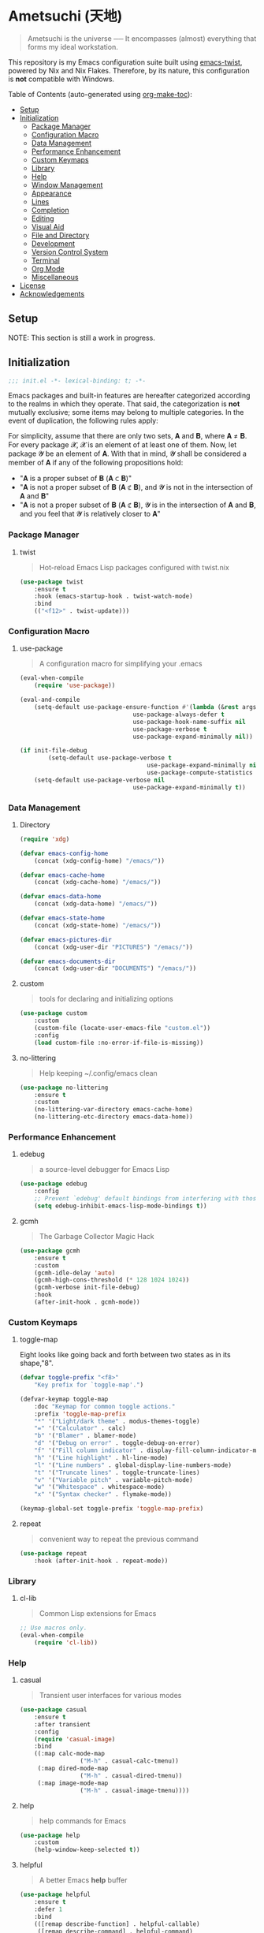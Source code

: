 * Ametsuchi (天地)
:PROPERTIES:
:TOC:      :include descendants :depth 2
:END:

# Copyright (C) 2025 Ohma Togaki
# SPDX-License-Identifier: MIT

#+begin_quote
Ametsuchi is the universe ── It encompasses (almost) everything that forms my ideal workstation.
#+end_quote

This repository is my Emacs configuration suite built using [[https://github.com/akirak/emacs-twist][emacs-twist]], powered by Nix and Nix Flakes. Therefore, by its nature, this configuration is *not* compatible with Windows.

Table of Contents (auto-generated using [[https://github.com/alphapapa/org-make-toc][org-make-toc]]):
:CONTENTS:
- [[#setup][Setup]]
- [[#initialization][Initialization]]
  - [[#package-manager][Package Manager]]
  - [[#configuration-macro][Configuration Macro]]
  - [[#data-management][Data Management]]
  - [[#performance-enhancement][Performance Enhancement]]
  - [[#custom-keymaps][Custom Keymaps]]
  - [[#library][Library]]
  - [[#help][Help]]
  - [[#window-management][Window Management]]
  - [[#appearance][Appearance]]
  - [[#lines][Lines]]
  - [[#completion][Completion]]
  - [[#editing][Editing]]
  - [[#visual-aid][Visual Aid]]
  - [[#file-and-directory][File and Directory]]
  - [[#development][Development]]
  - [[#version-control-system][Version Control System]]
  - [[#terminal][Terminal]]
  - [[#org-mode][Org Mode]]
  - [[#miscellaneous][Miscellaneous]]
- [[#license][License]]
- [[#acknowledgements][Acknowledgements]]
:END:

** Setup
:PROPERTIES:
:CUSTOM_ID: setup
:END:

NOTE: This section is still a work in progress.

** Initialization
:PROPERTIES:
:CUSTOM_ID: initialization
:END:

#+begin_src emacs-lisp
  ;;; init.el -*- lexical-binding: t; -*-
#+end_src

Emacs packages and built-in features are hereafter categorized according to the realms in which they operate. That said, the categorization is *not* mutually exclusive; some items may belong to multiple categories. In the event of duplication, the following rules apply:

For simplicity, assume that there are only two sets, 𝐀 and 𝐁, where 𝐀 ≠ 𝐁. For every package 𝓧, 𝓧 is an element of at least one of them. Now, let package 𝓨 be an element of 𝐀. With that in mind, 𝓨 shall be considered a member of 𝐀 if any of the following propositions hold:

- "𝐀 is a proper subset of 𝐁 (𝐀 ⊂ 𝐁)"
- "𝐀 is not a proper subset of 𝐁 (𝐀 ⊄ 𝐁), and 𝓨 is not in the intersection of 𝐀 and 𝐁"
- "𝐀 is not a proper subset of 𝐁 (𝐀 ⊄ 𝐁), 𝓨 is in the intersection of 𝐀 and 𝐁, and you feel that 𝓨 is relatively closer to 𝐀"

*** Package Manager
:PROPERTIES:
:CUSTOM_ID: package-manager
:END:
**** twist
#+begin_quote
Hot-reload Emacs Lisp packages configured with twist.nix
#+end_quote
#+begin_src emacs-lisp
(use-package twist
	:ensure t
	:hook (emacs-startup-hook . twist-watch-mode)
	:bind
	(("<f12>" . twist-update)))
#+end_src
*** Configuration Macro
:PROPERTIES:
:CUSTOM_ID: configuration-macro
:END:
**** use-package
#+begin_quote
A configuration macro for simplifying your .emacs
#+end_quote
#+begin_src emacs-lisp
(eval-when-compile
	(require 'use-package))

(eval-and-compile
	(setq-default use-package-ensure-function #'(lambda (&rest args) t)
								use-package-always-defer t
								use-package-hook-name-suffix nil
								use-package-verbose t
								use-package-expand-minimally nil))

(if init-file-debug
		(setq-default use-package-verbose t
									use-package-expand-minimally nil
									use-package-compute-statistics t)
	(setq-default use-package-verbose nil
								use-package-expand-minimally t))
#+end_src
*** Data Management
:PROPERTIES:
:CUSTOM_ID: data-management
:END:
**** Directory
#+begin_src emacs-lisp
(require 'xdg)

(defvar emacs-config-home
	(concat (xdg-config-home) "/emacs/"))

(defvar emacs-cache-home
	(concat (xdg-cache-home) "/emacs/"))

(defvar emacs-data-home
	(concat (xdg-data-home) "/emacs/"))

(defvar emacs-state-home
	(concat (xdg-state-home) "/emacs/"))

(defvar emacs-pictures-dir
	(concat (xdg-user-dir "PICTURES") "/emacs/"))

(defvar emacs-documents-dir
	(concat (xdg-user-dir "DOCUMENTS") "/emacs/"))
#+end_src
**** custom
#+begin_quote
tools for declaring and initializing options
#+end_quote
#+begin_src emacs-lisp
(use-package custom
	:custom
	(custom-file (locate-user-emacs-file "custom.el"))
	:config
	(load custom-file :no-error-if-file-is-missing))
#+end_src
**** no-littering
#+begin_quote
Help keeping ~/.config/emacs clean
#+end_quote
#+begin_src emacs-lisp
(use-package no-littering
	:ensure t
	:custom
	(no-littering-var-directory emacs-cache-home)
	(no-littering-etc-directory emacs-data-home))
#+end_src
*** Performance Enhancement
:PROPERTIES:
:CUSTOM_ID: performance-enhancement
:END:
**** edebug
#+begin_quote
a source-level debugger for Emacs Lisp
#+end_quote
#+begin_src emacs-lisp
(use-package edebug
	:config
	;; Prevent `edebug' default bindings from interfering with those of `activities-map'.
	(setq edebug-inhibit-emacs-lisp-mode-bindings t))
#+end_src
**** gcmh
#+begin_quote
The Garbage Collector Magic Hack
#+end_quote
#+begin_src emacs-lisp
(use-package gcmh
	:ensure t
	:custom
	(gcmh-idle-delay 'auto)
	(gcmh-high-cons-threshold (* 128 1024 1024))
	(gcmh-verbose init-file-debug)
	:hook
	(after-init-hook . gcmh-mode))
#+end_src
*** Custom Keymaps
:PROPERTIES:
:CUSTOM_ID: custom-keymaps
:END:
**** toggle-map
Eight looks like going back and forth between two states as in its shape,"8".
#+begin_src emacs-lisp
(defvar toggle-prefix "<f8>"
	"Key prefix for `toggle-map'.")

(defvar-keymap toggle-map
	:doc "Keymap for common toggle actions."
	:prefix 'toggle-map-prefix
	"*" '("Light/dark theme" . modus-themes-toggle)
	"=" '("Calculator" . calc)
	"b" '("Blamer" . blamer-mode)
	"d" '("Debug on error" . toggle-debug-on-error)
	"f" '("Fill column indicator" . display-fill-column-indicator-mode)
	"h" '("Line highlight" . hl-line-mode)
	"l" '("Line numbers" . global-display-line-numbers-mode)
	"t" '("Truncate lines" . toggle-truncate-lines)
	"v" '("Variable pitch" . variable-pitch-mode)
	"w" '("Whitespace" . whitespace-mode)
	"x" '("Syntax checker" . flymake-mode))

(keymap-global-set toggle-prefix 'toggle-map-prefix)
#+end_src
**** repeat
#+begin_quote
convenient way to repeat the previous command
#+end_quote
#+begin_src emacs-lisp
(use-package repeat
	:hook (after-init-hook . repeat-mode))
#+end_src
*** Library
:PROPERTIES:
:CUSTOM_ID: library
:END:
**** cl-lib
#+begin_quote
Common Lisp extensions for Emacs
#+end_quote
#+begin_src emacs-lisp
;; Use macros only.
(eval-when-compile
	(require 'cl-lib))
#+end_src
*** Help
:PROPERTIES:
:CUSTOM_ID: help
:END:
**** casual
#+begin_quote
Transient user interfaces for various modes
#+end_quote
#+begin_src emacs-lisp
(use-package casual
	:ensure t
	:after transient
	:config
	(require 'casual-image)
	:bind
	((:map calc-mode-map
				 ("M-h" . casual-calc-tmenu))
	 (:map dired-mode-map
				 ("M-h" . casual-dired-tmenu))
	 (:map image-mode-map
				 ("M-h" . casual-image-tmenu))))
#+end_src
**** help
#+begin_quote
help commands for Emacs
#+end_quote
#+begin_src emacs-lisp
(use-package help
	:custom
	(help-window-keep-selected t))
#+end_src
**** helpful
#+begin_quote
A better Emacs *help* buffer
#+end_quote
#+begin_src emacs-lisp
(use-package helpful
	:ensure t
	:defer 1
	:bind
	(([remap describe-function] . helpful-callable)
	 ([remap describe-command] . helpful-command)
	 ([remap describe-key] . helpful-key)
	 ([remap describe-variable] . helpful-variable)
	 ([remap Info-goto-emacs-command-node] . helpful-function)
	 :map mode-specific-map
	 ("h" .  helpful-at-point)))
#+end_src
**** transient
#+begin_quote
Transient commands
#+end_quote
#+begin_src emacs-lisp
(use-package transient
	:custom
	(transient-history-file (concat (emacs-state-home) "transient/history.el"))
	(transient-values-file (concat (emacs-data-home) "transient/values.el"))
	(transient-levels-file (concat (emacs-data-home) "transient/levels.el"))
	:config
	(transient-define-prefix my/toggle-transient ()
		"Prefix for `toggle-map'"
		[("d" "Debug on error" toggle-debug-on-error)
		 ("f" "Fill column indicator" display-fill-column-indicator-mode)
		 ("h" "Line highlight" hl-line-mode)
		 ("l" "Line numbers" global-display-line-numbers-mode)
		 ("t" "Truncate lines" toggle-truncate-lines)
		 ("v" "Variable pitch" variable-pitch-mode)
		 ("w" "Whitespace" whitespace-mode)
		 ("x" "Syntax checker" flymake-mode)
		 ("*" "Light/dark theme" modus-themes-toggle)])
	(keymap-set toggle-map "?" '("Transient help" . my/toggle-transient)))
#+end_src
***** transient-posframe
#+begin_quote
Using posframe to show transient
#+end_quote
#+begin_src emacs-lisp
;; (use-package transient-posframe
;; 	:ensure t
;; 	:after transient
;; 	:custom
;; 	(transient-posframe-border-width 3)
;; 	:config
;; 	(transient-posframe-mode 1))
#+end_src
**** woman
#+begin_quote
browse UN*X manual pages `wo (without) man'
#+end_quote
#+begin_src emacs-lisp
(use-package woman
	:custom
	(woman-fill-column 82)
	(woman-cache-filename (concat (emacs-cache-home) ".wmncach.el"))
	:bind
	(("<f1> M-m" . woman)))
#+end_src
*** Window Management
:PROPERTIES:
:CUSTOM_ID: window-management
:END:
**** ace-window
#+begin_quote
Quickly switch windows in Emacs
#+end_quote
#+begin_src emacs-lisp
(use-package ace-window
	:ensure t
	:custom
	(aw-keys '(?e ?i ?a ?o ?k ?t ?n ?s ?h))
	(aw-scope 'frame)
	(aw-dispatch-when-more-than 1)
	:bind
	(("M-o" . ace-window)
	 (:map window-prefix-map
				 ("o" . ace-swap-window)))
	:config
	;; Use `setq' here because `aw-dispatch-alist' is implemented with `defvar' as of Jul 2025.
	(setq aw-dispatch-alist
				'((?b aw-switch-buffer-in-window "Select buffer")
					(?c aw-copy-window "Copy Window")
					(?f aw-split-window-vert "Split window fairly")
					(?j aw-switch-buffer-other-window "Select buffer in other window")
					(?m aw-move-window "Move window")
					(?v aw-split-window-vert "Split window vertically")
					(?w aw-swap-window "Swap windows")
					(?x aw-execute-command-other-window "Execute command in other window")
					(?z aw-split-window-horz "Split window horizontally")
					(?0 aw-delete-window "Delete window")
					(?1 delete-other-windows "Delete other windows")
					(?~ aw-transpose-frame "Transpose frame")
					(?? aw-show-dispatch-help))))
#+end_src
**** popper
#+begin_quote
Emacs minor-mode to summon and dismiss buffers easily.
#+end_quote
#+begin_src emacs-lisp
(use-package popper
	:ensure t
	:custom
	(popper-window-height 0.333)
	(popper-display-function #'popper-display-popup-at-bottom)
	(popper-mode-line '(:eval (propertize " POP ")))
	(popper-reference-buffers
	 '("Output\\*$"
		 "\\*Backtrace\\*"
		 "\\*Messages\\*$"
		 "^\\*Async Shell Command\\*$"
		 "^\\*Apropos\\*$"
		 "^\\*Compile-Log\\*$"
		 "^\\*eat.\\*$" eat-mode
		 "^\\*envrc\\*"
		 "^\\*eshell.*\\*$" eshell-mode
		 "^\\*Flymake diagnostics"
		 "^\\*Help.*\\*$" help-mode
		 "^\\*helpful.*\\*$" helpful-mode
		 "^\\*Shell Command Output\\*"
		 "^\\*Warnings\\*$"))
	:hook
	(after-init-hook . popper-mode)
	(popper-mode-hook . popper-echo-mode)
	:bind
	((:map window-prefix-map
				 :prefix-map popper-prefix-map
				 :prefix "p"
				 ("t" . popper-toggle)
				 ("@" . popper-cycle)
				 ("~" . popper-toggle-type))
	 (:repeat-map popper-repeat-map
								("t" . popper-toggle)
								("@" . popper-cycle)
								("~" . popper-toggle-type))))
#+end_src
**** tab-bar
#+begin_quote
frame-local tabs with named persistent window configurations
#+end_quote
#+begin_src emacs-lisp
(use-package tab-bar
	:custom
	(tab-bar-auto-width-max '(320 25))
	(tab-bar-new-tab-choice "*scratch*")
	:bind
	((:map tab-bar-history-mode-map
				 :map tab-prefix-map
				 (">" . tab-bar-history-forward)
				 ("<" . tab-bar-history-back)))
	:hook (after-init-hook . tab-bar-history-mode))
#+end_src
**** window
#+begin_quote
GNU Emacs window commands aside from those written in C
#+end_quote
#+begin_src emacs-lisp
(use-package window
	:custom
	(recenter-positions '(top middle bottom))
	(switch-to-buffer-obey-display-actions t)
	:bind
	([remap scroll-up-command] . my/scroll-half-window-height-forward)
	([remap scroll-down-command] . my/scroll-half-window-height-backward)
	:config
	(defun scroll-half-window-height ()
		(/ (window-body-height) 2))
	(defun my/scroll-half-window-height-forward (&optional arg)
		(interactive "P")
		(if (numberp arg)
				(pixel-scroll-up arg)
			(pixel-scroll-up (scroll-half-window-height))))
	(defun my/scroll-half-window-height-backward (&optional arg)
		(interactive "P")
		(if (numberp arg)
				(pixel-scroll-down arg)
			(pixel-scroll-down (scroll-half-window-height)))))
#+end_src
**** winner
#+begin_quote
Restore old window configurations
#+end_quote
#+begin_src emacs-lisp
(use-package winner
	:custom
	(winner-dont-bind-my-keys t)
	:hook (window-setup-hook . winner-mode)
	:bind
	(:map window-prefix-map
				("<" . winner-undo)
				(">" . winner-redo))
	(:repeat-map winner-repeat-map
							 ("<" . winner-undo)
							 (">" . winner-redo)))
#+end_src
*** Appearance
:PROPERTIES:
:CUSTOM_ID: appearance
:END:
**** buffer.c
#+begin_quote
Buffer manipulation primitives for GNU Emacs.
#+end_quote
#+begin_src emacs-lisp
(setq-default buffer-file-coding-system 'utf-8 ; `undecided-unix' by default
							cursor-type 'bar ; t by default
							fill-column 85 ; 70 by default
							line-spacing 2  ; 1 by default
							tab-width 2 ; 8 by default
							indicate-empty-lines t ; nil by default
							indicate-buffer-boundaries 'left ; nil by default
							left-fringe-width 2 ; nil by default
							right-fringe-width 2 ; nil by default
							left-margin-width 2 ; 0 by default
							right-margin-width 2 ; 0 by default
							)
#+end_src
**** frame.c
#+begin_quote
Generic frame functions.
#+end_quote
#+begin_src emacs-lisp
(cl-pushnew '(internal-border-width . 16) default-frame-alist :test #'equal)
#+end_src
**** xdisp.c
#+begin_quote
Display generation from window structure and buffer text.
#+end_quote
#+begin_src emacs-lisp
(defconst my/base-frame-title-format
	'(" - GNU Emacs"
		(emacs-version (" " emacs-version))
		(system-name (" on " system-name))))

(defconst my/default-frame-title-format
	(cons '("%b")
				my/base-frame-title-format))

(setq-default bidi-inhibit-bpa t
							bidi-display-reordering 'left-to-right
							bidi-paragraph-direction 'left-to-right
							display-line-numbers-width 4
							frame-title-format my/default-frame-title-format
							scroll-conservatively 1)
#+end_src
**** fontaine
#+begin_quote
Set Emacs font configurations using presets
#+end_quote
#+begin_src emacs-lisp
(use-package fontaine
	:ensure t
	:custom
	(fontaine-presets
	 '((regular
			:default-family "Hackgen NF"
			:default-height 120
			:fixed-pitch-family "Hackgen NF"
			:fixed-pitch-height 1.0
			:variable-pitch-family "Noto Sans"
			:variable-pitch-height 1.2
			:line-spacing 1)
		 (medium
			:inherit regular
			:default-height 150)
		 (large
			:inherit regular
			:default-height 175)))
	:config
	(fontaine-set-preset (or (fontaine-restore-latest-preset) 'regular))
	(add-hook 'kill-emacs-hook #'fontaine-store-latest-preset))
#+end_src
**** frame
#+begin_quote
multi-frame management independent of window systems
#+end_quote
#+begin_src emacs-lisp
(use-package frame
	:custom
	(window-divider-default-places t)
	(window-divider-default-bottom-width 5)
	(window-divider-default-right-width 5)
	:config
	(blink-cursor-mode -1))
#+end_src
**** modus-themes
#+begin_quote
Highly accessible themes for GNU Emacs, conforming with the highest standard for colour contrast between background and foreground values (WCAG AAA).
#+end_quote
#+begin_src emacs-lisp
(use-package modus-themes
	:ensure t
	:demand t
	:custom
	(modus-themes-headings
	 '((1 . (variable-pitch bold 1.5))
		 (2 . (variable-pitch rainbow semibold 1.4))
		 (3 . (variable-pitch rainbow medium 1.3))
		 (4 . (variable-pitch rainbow medium 1.2))
		 (t . (1.1))))
	(modus-themes-common-palette-overrides
	 '((border-mode-line-active unspecified)
		 (border-mode-line-inactive unspecified)))
	(modus-vivendi-tinted-palette-overrides
	 '((bg-hl-line bg-dim)
		 (bg-mode-line-active bg-lavender)
		 (bg-mode-line-inactive bg-inactive)))
	(modus-themes-to-toggle '(modus-operandi-tinted modus-vivendi-tinted))
	:init
	(defun my/modus-themes-custom-face ()
		(modus-themes-with-colors
			(custom-set-faces
			 ;; ace-window
			 `(aw-leading-char-face ((,c :height 2.0 :foreground ,blue-warmer)))
			 `(aw-minibuffer-leading-char-face ((,c :height 1.1 :foreground ,blue-warmer)))
			 ;; dired-filter
			 `(‎dired-filter-group-header‎ ((,c :background ,bg-lavender :box(:line-width 2 :color ,bg-lavender))))
			 ;; goggles
			 `(goggles-added ((,c :background ,bg-added-refine)))
			 `(goggles-changed ((,c :background ,bg-changed-refine)))
			 `(goggles-removed ((,c :background ,bg-removed-refine)))
			 ;; vertico-posframe
			 `(vertico-posframe-border-2 ((,c :background ,bg-added-refine)))
			 `(vertico-posframe-border-3 ((,c :background ,bg-added-fringe)))
			 ;; vundo
			 `(vundo-saved ((,c :foreground ,blue)))
			 `(vundo-last-saved ((,c :foreground ,blue-intense)))
			 `(vundo-highlight ((,c :foreground ,fg-changed)))
			 ;; Built-ins
			 `(header-line ((,c :background ,bg-dim :box (:line-width 4 :color ,bg-dim))))
			 `(mode-line-active ((,c :overline ,bg-lavender
															 :underline (:color ,bg-lavender :position t))))
			 `(mode-line-inactive ((,c :overline ,bg-inactive
																 :underline (:color ,bg-inactive :position t))))
			 `(tab-bar-tab ((,c :background ,bg-active :box (:line-width 5 :color ,bg-active))))
			 `(tab-bar-tab-inactive ((,c :background ,bg-inactive :box (:line-width 5 :color ,bg-inactive))))
			 `(scroll-bar ((,c :foreground ,border :background ,bg-dim)))
			 `(whitespace-line ((,c :background ,slate :foreground ,fg-main)))
			 `(whitespace-missing-newline-at-eof ((,c :background ,slate :foreground ,fg-main)))
			 `(whitespace-trailing ((,c :background ,slate :foreground ,fg-main))))))
	(add-hook 'modus-themes-after-load-theme-hook #'my/modus-themes-custom-face)
	:config
	(modus-themes-load-theme 'modus-vivendi-tinted))
#+end_src
**** nerd-icons
#+begin_quote
Emacs Nerd Font Icons Library
#+end_quote
#+begin_src emacs-lisp
;; Remember to do M-x and run `nerd-icons-install-fonts' to get the
;; font files.  Then restart Emacs to see the effect.
(use-package nerd-icons	:ensure t)
#+end_src
***** nerd-icons-completion
#+begin_quote
Icons for completion via nerd-icons
#+end_quote
#+begin_src emacs-lisp
(use-package nerd-icons-completion
	:ensure t
	:after marginalia
	:config
	(add-hook 'marginalia-mode-hook #'nerd-icons-completion-marginalia-setup))
#+end_src
***** nerd-icons-corfu
#+begin_quote
Icons for corfu via nerd-icons
#+end_quote
#+begin_src emacs-lisp
(use-package nerd-icons-corfu
	:ensure t
	:after corfu
	:config
	(add-to-list 'corfu-margin-formatters #'nerd-icons-corfu-formatter))
#+end_src
***** nerd-icons-dired
#+begin_quote
Icons for dired via nerd-icons
#+end_quote
#+begin_src emacs-lisp
(use-package nerd-icons-dired
	:ensure t
	:hook
	(dired-mode-hook . nerd-icons-dired-mode))
#+end_src
**** olivetti
#+begin_quote
Emacs minor mode to automatically balance window margins
#+end_quote
#+begin_src emacs-lisp
(use-package olivetti
	:ensure t
	:custom
	(olivetti-body-width 82)
	:hook
	((markdown-mode
		org-mode) . olivetti-mode))
#+end_src
**** page-break-lines
#+begin_quote
Emacs: display ugly ^L page breaks as tidy horizontal lines
#+end_quote
#+begin_src emacs-lisp
(use-package page-break-lines
	:ensure t
	;; :hook (after-init-hook . global-page-break-lines-mode)
	:init (global-page-break-lines-mode 1)
	:config
	(dolist (mode '(compilation-mode-hook
									dashboard-mode-hook
									doc-mode-hook
									haskell-mode-hook
									help-mode-hook
									magit-mode-hook))
		(add-to-list 'page-break-lines-modes mode)))
#+end_src
*** Lines
:PROPERTIES:
:CUSTOM_ID: lines
:END:
**** buffer.c
#+begin_quote
Buffer manipulation primitives for GNU Emacs.
#+end_quote
#+begin_src emacs-lisp
(setq-default header-line-format
							'("" header-line-indent
								(:eval (breadcrumb--header-line))
								" "
								(mode-line-misc-info mode-line-misc-info)))

(setq-default mode-line-format
							'("%e"
								mode-line-front-space
								mode-line-mule-info
								mode-line-modified
								"  "
								mode-line-buffer-identification
								(vc-mode vc-mode)
								"  "
								(:eval (if minions-mode
													 minions-mode-line-modes
												 mode-line-modes))
								"  "
								(mode-line-process ("  " mode-line-process))
								(current-input-method-title
								 (current-input-method-title " "))
								(global-mode-string global-mode-string)
								(mode-line-client mode-line-client)
								mode-line-position
								mode-line-end-spaces))
#+end_src
**** breadcrumb
#+begin_quote
Emacs headerline indication of where you are in a large project
#+end_quote
#+begin_src emacs-lisp
(use-package breadcrumb
	:ensure t
	:custom
	(breadcrumb-project-crumb-separator " > ")
	:hook (after-init-hook . breadcrumb-mode))
#+end_src
**** hide-mode-line
#+begin_quote
An Emacs plugin that hides (or masks) the current buffer's mode-line
#+end_quote
#+begin_src emacs-lisp
(use-package hide-mode-line
	:ensure t
	:commands
	(hide-mode-line-mode
	 ‎turn-on-hide-mode-line-mode‎
	 ‎turn-off-hide-mode-line-mode‎))
#+end_src
**** minions
#+begin_quote
A minor-mode menu for the mode line
#+end_quote
#+begin_src emacs-lisp
(use-package minions
	:ensure t
	:custom
	(minions-mode-line-lighter "[...]")
	:bind
	("<f7>" . minions-minor-modes-menu)
	:hook (after-init-hook . minions-mode))
#+end_src
**** mlscroll
#+begin_quote
Lightweight scrollbar for the Emacs mode line
#+end_quote
#+begin_src emacs-lisp
(use-package mlscroll
	:ensure t
	:custom
	(mlscroll-right-align nil)
	(mlscroll-alter-percent-position 'replace)
	(mlscroll-minimum-current-width 5)
	:config
	(if (daemonp)
			(add-hook 'server-after-make-frame-hook #'mlscroll-mode)
		(mlscroll-mode 1)))
#+end_src
**** moody
#+begin_quote
Tabs and ribbons for the mode-line
#+end_quote
#+begin_src emacs-lisp
(use-package moody
	:ensure t
	:custom
	(moody-mode-line-height 25)
	;; Make it align with the colors of mode-line-active and mode-line-inactive.
	(moody-ribbon-background '(base :background))
	:hook
	(after-init-hook . (lambda ()
											 (moody-replace-mode-line-front-space)
											 (moody-replace-mode-line-buffer-identification)
											 (moody-replace-vc-mode))))
#+end_src
**** which-func
#+begin_quote
print current function in mode line
#+end_quote
#+begin_src emacs-lisp
(use-package which-func
	:custom
	(which-func-unknown "⊥")
	(which-func-non-auto-modes
	 '(fundamental-mode
		 help-mode
		 org-mode
		 markdown-mode
		 nov-mode
		 pdf-view-mode
		 minibuffer-mode))
	:hook (after-init-hook . which-function-mode))
#+end_src
*** Completion
:PROPERTIES:
:CUSTOM_ID: completion
:END:
**** cape
#+begin_quote
🦸cape.el - Completion At Point Extensions
#+end_quote
#+begin_src emacs-lisp
(use-package cape
	:ensure t
	:custom
	(cape-dict-file
	 (concat (xdg-data-home) "cape/dict"))
	:functions
	(cape-capf-buster
	 cape-capf-super)
	:bind
	((:prefix-map cape-capf-prefix-map :prefix "M-p"
								("a" . cape-abbrev)
								("d" . cape-dabbrev)
								("f" . cape-file)
								("h" . cape-history)
								("k" . cape-keyword)
								("l" . cape-line)
								("r" . cape-rfc1345)
								("s" . cape-sgml)
								("w" . cape-dict)
								("&" . cape-sgml)
								("\\" . cape-tex)))
	:hook
	(eglot-managed-mode-hook . my/setup-cape-eglot-capf)
	(text-mode-hook . my/setup-cape-text-mode-capf)
	(prog-mode-hook . my/setup-cape-prog-mode-capf)
	:config
	(setq-default completion-at-point-functions
								(append (default-value 'completion-at-point-functions)
												(list #'cape-file #'cape-dabbrev)))
	(defun my/setup-cape-eglot-capf()
		(setq-local completion-at-point-functions
								(list (cape-capf-super
											 #'cape-file
											 (cape-capf-buster #'eglot-completion-at-point #'string-prefix-p)
											 #'cape-keyword
											 :with #'tempel-complete))))
	(defun my/setup-cape-prog-mode-capf()
		(add-hook 'completion-at-point-functions #'cape-file nil t))
	(defun my/setup-cape-text-mode-capf()
		(add-hook 'completion-at-point-functions #'cape-file nil t)
		(add-hook 'completion-at-point-functions #'cape-dict 10 t))
	(with-eval-after-load 'transient
		(transient-define-prefix my/cape-capf-transient ()
			"Prefix for cape capfs."
			[("a" "abbrev" cape-abbrev)
			 ("d" "dabbrev" cape-dabbrev)
			 ("f" "file" cape-file)
			 ("h" "history" cape-history)
			 ("k" "keyword" cape-keyword)
			 ("l" "line" cape-line)
			 ("r" "rfc1345" cape-rfc1345)
			 ("s" "elisp symbol" cape-elisp-symbol)
			 ("w" "dict" cape-dict)
			 ("&" "sgml" cape-sgml)
			 ("\\" "tex" cape-tex)])
		(keymap-set cape-capf-prefix-map "?" #'my/cape-capf-transient)))
#+end_src
**** completion-preview
#+begin_quote
Preview completion with inline overlay
#+end_quote
#+begin_src emacs-lisp
(use-package completion-preview
	:hook
	(corfu-mode-hook . completion-preview-mode)
	:bind
	(:map completion-preview-active-mode-map
				("TAB" . completion-preview-complete)
				("C-e" . completions-preview-insert)))
#+end_src
**** consult
#+begin_quote
🔍 consult.el - Consulting completing-read
#+end_quote
#+begin_src emacs-lisp
(use-package consult
	:ensure t
	:custom
	(consult-bookmark-narrow
	 '((?e "Eww" eww-bookmark-jump)
		 (?f "File" bookmark-default-handler)
		 (?h "Help" help-bookmark-jump)
		 (?i "Info" Info-bookmark-jump)
		 (?o "Org headings" org-bookmark-heading-jump)))
	:bind
	(([remap bookmark-jump] . consult-bookmark)
	 ([remap goto-line] . consult-goto-line)
	 ([remap switch-to-buffer] . consult-buffer)
	 ([remap project-switch-to-buffer] . consult-project-buffer)
	 ([remap yank-pop] . consult-yank-pop)
	 (:map goto-map
				 ("m" . consult-mark)
				 ("M" . consult-global-mark)
				 ("o" . consult-outline))
	 (:map search-map
				 ("f" . consult-fd)
				 ("g" . consult-git-grep)
				 ("k" . consult-keep-lines)
				 ("l" . consult-line)
				 ("L" . consult-line-multi)
				 ("r" . consult-ripgrep)
				 ("u" . consult-focus-lines))
	 (:map isearch-mode-map
				 ("M-e" . consult-isearch-history)
				 ("M-s e" . consult-isearch-history))
	 (:map mode-specific-map
				 ("k" . consult-kmacro)))
	:hook (completion-list-mode-hook . consult-preview-at-point-mode))
#+end_src
***** consult-dir
#+begin_quote
Insert paths into the minibuffer prompt in Emacs
#+end_quote
#+begin_src emacs-lisp
(use-package consult-dir
	:ensure t
	:after vertico
	:bind
	((:map ctl-x-map
				 ("C-d" . consult-dir))
	 (:map vertico-map
				 ("C-x C-d" . consult-dir)
				 ("C-x C-j" . consult-dir-jump-file)))
	:config
	((add-to-list 'consult-dir-sources 'consult-dir--source-tramp-ssh t)))
#+end_src
***** consult-gh
#+begin_quote
An Interactive interface for "GitHub CLI" client inside GNU Emacs using Consult
#+end_quote
#+begin_src emacs-lisp
(use-package consult-gh
	:ensure t
	:if (executable-find "gh")
	:after consult
	:custom
	(consult-gh-default-clone-directory (concat (emacs-documents-dir) "projects/"))
	(consult-gh-issue-maxnum 50)
	(consult-gh-repo-maxnum 50)
	(consult-gh-show-preview t)
	(consult-gh-preview-key "C-o")
	(consult-gh-prioritize-local-folder 'suggest)
	(consult-gh-default-interactive-command #'consult-gh-transient)
	:bind
	(:map ctl-x-map
				("M-g" . consult-gh))
	:config
	((add-to-list 'savehist-additional-variables 'consult-gh--known-orgs-list)
	 (add-to-list 'savehist-additional-variables 'consult-gh--known-repos-list)
	 (consult-gh-enable-default-keybindings)))
#+end_src
***** consult-gh-embark
#+begin_quote
Embark Actions for consult-gh
#+end_quote
#+begin_src emacs-lisp
(use-package consult-gh-embark
	:ensure t
	:after consult-gh
	:config
	(consult-gh-embark-mode 1))
#+end_src
***** consult-gh-transient
#+begin_quote
Transient Menu for consult-gh
#+end_quote
#+begin_src emacs-lisp
(use-package consult-gh-transient
	:after consult-gh
	:commands consult-gh-transient
	:custom
	(consult-gh-default-interactive-command #'consult-gh-transient))
#+end_src
***** consult-imenu
#+begin_quote
Consult commands for imenu
#+end_quote
#+begin_src emacs-lisp
(use-package consult-imenu
	:after consult
	:bind
	(([remap imenu] . consult-imenu))
	(:map goto-map
				("I" . consult-imenu-multi)))
#+end_src
***** consult-xref
#+begin_quote
Xref integration for Consult
#+end_quote
#+begin_src emacs-lisp
(use-package consult-xref
	:after xref
	:functions
	(consult-xref)
	:init
	(setq xref-show-xrefs-function #'consult-xref)
	(setq xref-show-definitions-function #'consult-xref))
#+end_src
**** corfu
#+begin_quote
🏝️ corfu.el - COmpletion in Region FUnction
#+end_quote
#+begin_src emacs-lisp
(use-package corfu
	:ensure t
	:custom
	(corfu-cycle t)
	(corfu-preview-current nil)
	(corfu-min-width 20)
	(corfu-scroll-margin 5)
	(corfu-quit-at-boundary nil)
	:hook
	((comint-mode-hook
		eshell-mode-hook
		prog-mode-hook
		text-mode-hook) . corfu-mode)
	(minibuffer-setup-hook . my/corfu-enable-in-minibuffer)
	:bind
	(:map corfu-map
				("SPC" . corfu-insert-separator)
				("TAB" . corfu-next)
				([tab] . corfu-next)
				("S-TAB" . corfu-previous)
				([backtab] . corfu-previous)
				("C-e" . corfu-complete))
	:config
	(defun my/corfu-enable-in-minibuffer ()
		"Enable Corfu in the minibuffer if `completion-at-point' is bound."
		(when (where-is-internal #'completion-at-point (list (current-local-map)))
			(corfu-mode 1))))
#+end_src
***** corfu-history
#+begin_quote
Sorting by history for Corfu
#+end_quote
#+begin_src emacs-lisp
(use-package corfu-history
	:after corfu
	:hook (corfu-mode-hook . corfu-history-mode)
	:config
	(with-eval-after-load 'savehist
		(add-to-list 'savehist-additional-variables 'corfu-history)))
#+end_src
***** corfu-popupinfo
#+begin_quote
Candidate information popup for Corfu
#+end_quote
#+begin_src emacs-lisp
(use-package corfu-popupinfo
	:after corfu
	:custom
	(corfu-popupinfo-delay '(1.5 . 0.5))
	(corfu-popupinfo-max-height 15)
	:hook (corfu-mode-hook . corfu-popupinfo-mode))
#+end_src
**** embark
#+begin_quote
Emacs Mini-Buffer Actions Rooted in Keymaps
#+end_quote
#+begin_src emacs-lisp
(use-package embark
	:ensure t
	:defer 2
	:custom
	(embark-indicators
	 '(embark-minimal-indicator
		 embark-highlight-indicator
		 embark-isearch-highlight-indicator))
	:bind
	((:map mode-specific-map
				 ("." . embark-act)
				 ("," . embark-dwim)
				 ("*" . embark-act-all))
	 (:map minibuffer-mode-map
				 ("C-<" . embark-become)
				 ("C-SPC" . embark-select))
	 (:map help-map
				 ("b" . embark-bindings))))
#+end_src
***** emburk-consult
#+begin_quote
Consult integration for Embark
#+end_quote
#+begin_src emacs-lisp
(use-package embark-consult
	:after (consult embark)
	:hook (embark-collect-mode . consult-preview-at-point-mode))
#+end_src
***** emburk-org
#+begin_quote
Embark targets and actions for Org Mode
#+end_quote
#+begin_src emacs-lisp
(use-package embark-org
	:bind
	((:map embark-org-link-map
				 ("l" . org-insert-link))
	 (:map embark-org-src-block-map
				 ("e" . org-edit-special))))
#+end_src
**** indent
#+begin_quote
indentation commands for Emacs
#+end_quote
#+begin_src emacs-lisp
(use-package indent
	:custom
	(tab-always-indent 'complete))
#+end_src
**** marginalia
#+begin_quote
📜 marginalia.el - Marginalia in the minibuffer
#+end_quote
#+begin_src emacs-lisp
(use-package marginalia
	:ensure t
	:hook (after-init-hook . marginalia-mode))
#+end_src
**** minibuffer
#+begin_quote
Minibuffer and completion functions
#+end_quote
#+begin_src emacs-lisp
(use-package minibuffer
	:custom
	(completion-cycle-threshold 3))
#+end_src
**** orderless
#+begin_quote
Emacs completion style that matches multiple regexps in any order
#+end_quote
#+begin_src emacs-lisp
(use-package orderless
	:ensure t
	:custom
	(completion-styles '(orderless basic))
	(completion-category-defaults nil)
	(completion-category-overrides nil))
#+end_src
**** vertico
#+begin_quote
💫 vertico.el - VERTical Interactive COmpletion
#+end_quote
#+begin_src emacs-lisp
(use-package vertico
	:ensure t
	:custom
	(vertico-count 20)
	(vertico-resize nil)
	:hook (after-init-hook . vertico-mode))
#+end_src
***** vertico-directory
#+begin_quote
Ido-like directory navigation for Vertico
#+end_quote
#+begin_src emacs-lisp
(use-package vertico-directory
	:after vertico
	:bind
	(:map vertico-map
				("RET" . vertico-directory-enter)
				("DEL" . vertico-directory-delete-char)
				("M-DEL" . vertico-directory-delete-word))
	:hook (rfn-eshadow-update-overlay . vertico-directory-tidy))
#+end_src
***** vertico-multiform
#+begin_quote
Configure Vertico in different forms per command
#+end_quote
#+begin_src emacs-lisp
(use-package vertico-multiform
	:after vertico
	:custom
	(vertico-multiform-categories
	 '((embark-keybinding grid)
		 (jinx grid)))
	(vertico-multiform-commands
	 '((consult-buffer (:not posframe))
		 (consult-line (:not posframe))
		 (consult-ripgrep (:not posframe))
		 (t posframe)))
	:config
	(vertico-multiform-mode 1))
#+end_src
***** vertico-posframe
#+begin_quote
vertico-posframe is an vertico extension, which lets vertico use posframe to show its candidate menu.
#+end_quote
#+begin_src emacs-lisp
(use-package vertico-posframe
	:ensure t
	:custom
	(vertico-posframe-border-width 3)
	(vertico-posframe-min-width 80)
	(vertico-posframe-width nil)
	(vertico-posframe-parameters
	 '((left-fringe . 10)
		 (right-fringe . 10)))
	;; (vertico-posframe-poshandler 'posframe-poshandler-frame-center)
	:hook (vertico-mode-hook . vertico-posframe-mode))
#+end_src
*** Editing
:PROPERTIES:
:CUSTOM_ID: editing
:END:
**** abbrev
#+begin_quote
abbrev mode commands for Emacs
#+end_quote
#+begin_src emacs-lisp
(use-package abbrev
	:custom
	(save-abbrevs nil)
	:hook
	((git-commit-mode-hook
		vc-git-log-edit-mode-hook
		markdown-mode-hook
		org-mode-hook) . abbrev-mode)
	:config
	(define-abbrev-table 'global-abbrev-table
		'(("fixme" "FIXME")
			("tbd" "TBD")
			("wip" "WIP")
			("teh" "the")
			("afaik" "As far as I know")
			("btw" "By the way")
			("imo" "In my opinion")
			("imho" "In my humble opinion"))))
#+end_src
**** avy
#+begin_quote
Jump to things in Emacs tree-style
#+end_quote
#+begin_src emacs-lisp
(use-package avy
	:ensure t
	:custom
	(avy-dispatch-alist
	 '((?c . avy-action-copy)
		 (?l . avy-action-ispell)
		 (?m . avy-action-mark)
		 (?r . avy-action-teleport)
		 (?w . avy-action-kill-move)
		 (?W . avy-action-kill-stay)
		 (?y . avy-action-yank)
		 (?Y . avy-action-yank-line)
		 (?z . avy-action-zap-to-char)))
	(avy-keys '(?e ?i ?a ?o ?k ?t ?n ?s ?h))
	(avy-style 'pre)
	(avy-styles-alist '((avy-goto-char-timer . at-full)))
	(avy-all-windows t)
	(avy-single-candidate-jump nil)
	(avy-timeout-seconds 0.5)
	:bind
	(("M-j" . avy-goto-char-timer)
	 ("M-J" . avy-goto-char-in-line)
	 (:map goto-map
				 ("e" . avy-goto-end-of-line)
				 ("j" . avy-goto-char-timer)
				 ("J" . avy-goto-char-in-line)
				 ("w" . avy-goto-whitespace-end))
	 (:map isearch-mode-map
				 ("M-j" . avy-isearch)))
	:config
	(with-eval-after-load 'helpful
		;; https://karthinks.com/software/avy-can-do-anything/#look-up-the-documentation-for-a-symbol
		(defun my/avy-action-helpful (pt)
			(save-excursion
				(goto-char pt)
				(helpful-at-point))
			(select-window
			 (cdr (ring-ref avy-ring 0)))
			t)
		(setf (alist-get ?H avy-dispatch-alist) #'my/avy-action-helpful))

	(with-eval-after-load 'embark
		;; https://karthinks.com/software/avy-can-do-anything/#avy-plus-embark-any-action-anywhere
		(defun my/avy-action-embark (pt)
			(unwind-protect
					(save-excursion
						(goto-char pt)
						(embark-act))
				(select-window
				 (cdr (ring-ref avy-ring 0))))
			t)
		(setf (alist-get ?. avy-dispatch-alist) #'my/avy-action-embark)))
#+end_src
**** deadgrep
#+begin_quote
fast, friendly searching with ripgrep and Emacs
#+end_quote
#+begin_src emacs-lisp
(use-package deadgrep
	:ensure t
	:custom
	(deadgrep-display-buffer-function 'pop-to-buffer)
	(deadgrep-extra-arguments
	 '("--no-config"
		 "--hidden"
		 "--ignore-file=.gitignore"
		 "--iglob=!.git"
		 "--sort=modified"))
	:bind
	((:map search-map
				 ("d" . deadgrep))))
#+end_src
**** delsel
#+begin_quote
delete selection if you insert
#+end_quote
#+begin_src emacs-lisp
(use-package delsel
	:hook (after-init-hook . delete-selection-mode))
#+end_src
**** elec-pair
#+begin_quote
Automatically insert matching delimiters
#+end_quote
#+begin_src emacs-lisp
(use-package elec-pair
	:hook (after-init-hook . electric-pair-mode))
#+end_src
**** grugru
#+begin_quote
Rotate text at point in Emacs.
#+end_quote
#+begin_src emacs-lisp
(use-package grugru
	:ensure t
	:bind
	(:map mode-specific-map
				("@ <right>" . grugru-forward)
				("@ <left>" . grugru-backward)
				("@ >" . grugru-forward)
				("@ <" . grugru-backward)
				("@ SPC" . grugru-select))
	(:repeat-map grugru-repeat-map
							 ("<right>" . grugru-forward)
							 ("<left>" . grugru-backward)
							 (">" . grugru-forward)
							 ("<" . grugru-backward)
							 ("SPC" . grugru-select))
	:config
	(grugru-default-setup)
	(grugru-define-global 'symbol '("yes" "no"))
	(grugru-define-global 'symbol '("true" "false"))
	(grugru-define-multiple
		((nix-mode rust-mode)
		 (non-alphabet "==" "!="))
		(nix-mode
		 (symbol "fetchurl" "fetchGit" "fetchTarball" "fetchClosure")
		 (symbol "mkShell" "mkShellNoCC"))
		(rust-mode
		 (non-alphabet "&&" "||")
		 (non-alphabet "+=" "-=")
		 (non-alphabet "*=" "/=" "%=")
		 (non-alphabet "&=" "|=" "^=")
		 (non-alphabet "<" "<=" ">" ">=")
		 (non-alphabet ">>=" "<<=")
		 (symbol "const" "let" "static"))))
#+end_src
**** hippie-exp
#+begin_quote
expand text trying various ways to find its expansion
#+end_quote
#+begin_src emacs-lisp
(use-package hippie-exp
	:custom
	(hippie-expand-try-functions-list
	 '(try-complete-file-name-partially
		 try-complete-file-name
		 try-expand-dabbrev
		 try-expand-dabbrev-visible
		 try-expand-dabbrev-from-kill
		 try-expand-dabbrev-all-buffers))
	:bind
	([remap dabbrev-expand] . hippie-expand))
#+end_src
**** isearch
#+begin_quote
incremental search minor mode
#+end_quote
#+begin_src emacs-lisp
(use-package isearch
	:custom
	(isearch-allow-scroll t)
	(isearch-lazy-count t))
#+end_src
**** jinx
#+begin_quote
🪄 Enchanted Spell Checker
#+end_quote
#+begin_src emacs-lisp
(use-package jinx
	:ensure t
	:hook
	((git-commit-mode-hook
		vc-git-log-edit-mode-hook
		markdown-mode-hook
		org-mode-hook) . jinx-mode)
	:bind
	(([remap ispell-word] . jinx-correct)
	 ("C-M-$" . jinx-correct-nearest)))
#+end_src
**** link-hint
#+begin_quote
Pentadactyl-like Link Hinting in Emacs with Avy
#+end_quote
#+begin_src emacs-lisp
(use-package link-hint
	:ensure t
	:bind
	((:map goto-map
				 ("l" . link-hint-open-link)
				 ("L" . link-hint-copy-link))))
#+end_src
**** markdown-mode
:PROPERTIES:
:CUSTOM_ID: markdown-mode
:END:
#+begin_quote
Emacs Markdown Mode
#+end_quote
#+begin_src emacs-lisp
(use-package markdown-mode
	:ensure t
	:custom
	(markdown-fontify-code-blocks-natively t)
	:mode
	(("\\.markdown\\'"
		"\\.md\\'"
		"\\.mdoc\\'"
		"\\.mdx\\'") . markdown-mode)
	("README\\.md\\'" . gfm-mode)
	:hook
	(markdown-mode-hook . dprint-on-save-mode)
	:bind
	(:map markdown-mode-map
				:map mode-specific-map
				("'" . markdown-edit-code-block)))
#+end_src
**** move-dup
:PROPERTIES:
:CUSTOM_ID: move-dup
:END:
#+begin_quote
Emacs minor mode for Eclipse-like moving and duplications of lines or selections with convenient key bindings.
#+end_quote
#+begin_src emacs-lisp
(use-package move-dup
	:ensure t
	:bind
	(("M-P" . move-dup-move-lines-up)
	 ("M-N" . move-dup-move-lines-down)
	 ("C-M-p" . move-dup-duplicate-up)
	 ("C-M-n" . move-dup-duplicate-down))
	:hook (after-init-hook . global-move-dup-mode))
#+end_src
**** pixel-scroll
:PROPERTIES:
:CUSTOM_ID: pixel-scroll
:END:
#+begin_quote
Scroll a line smoothly
#+end_quote

NOTE: Key bindings related to scrolling are defined in the [[#window][window]] configuration with some custom commands.

#+begin_src emacs-lisp
(use-package pixel-scroll
	:if (>= emacs-major-version 29)
	:custom
	(pixel-scroll-precision-interpolate-page t)
	(pixel-scroll-precision-use-momentum t)
	(pixel-scroll-precision-momentum-seconds 0.5)
	(pixel-scroll-precision-initial-velocity-factor 0.000375)
	(pixel-scroll-precision-large-scroll-height 100)
	:hook (after-init-hook . pixel-scroll-precision-mode))
#+end_src
**** puni
:PROPERTIES:
:CUSTOM_ID: puni
:END:
#+begin_quote
Structured editing (soft deletion, expression navigating & manipulating) that supports many major modes out of the box.
#+end_quote
#+begin_src emacs-lisp
(use-package puni
	:ensure t
	:hook (after-init-hook . puni-global-mode)
	:bind
	((:map puni-mode-map
				 ([remap mark-sexp] . puni-mark-sexp-at-point)
				 ([remap transpose-sexps] . puni-transpose))
	 (:map mode-specific-map
				 ("SPC" . puni-expand-region)
				 ("<" . puni-wrap-angle)
				 ("{" . puni-wrap-curly)
				 ("^" . puni-splice))
	 (:repeat-map puni-region-repeat-map
								("SPC" . puni-expand-region)
								("<right>" . puni-expand-region)
								("<left>" . puni-contract-region)))
	:config
	(mapc (lambda (k) (keymap-unset puni-mode-map k))
				'("C-M-a" "C-M-e" "C-M-f" "C-M-b")))
#+end_src
**** replace
:PROPERTIES:
:CUSTOM_ID: replace
:END:
#+begin_quote
replace commands for Emacs
#+end_quote
#+begin_src emacs-lisp
(use-package replace
	:bind
	(:map mode-specific-map
				("o" . occur)))
#+end_src
**** savehist
:PROPERTIES:
:CUSTOM_ID: savehist
:END:
#+begin_quote
Save minibuffer history
#+end_quote
#+begin_src emacs-lisp
(use-package savehist
	:hook (after-init-hook . savehist-mode))
#+end_src
**** saveplace
:PROPERTIES:
:CUSTOM_ID: saveplace
:END:
#+begin_quote
automatically save place in files
#+end_quote
#+begin_src emacs-lisp
(use-package saveplace
	:hook (after-init-hook . save-place-mode))
#+end_src
**** separedit
:PROPERTIES:
:CUSTOM_ID: separedit
:END:
#+begin_quote
Edit comment or string/docstring or code block inside them in separate buffer with your favorite mode
#+end_quote
#+begin_src emacs-lisp
(use-package separedit
	:ensure t
	:custom
	(separedit-default-mode 'markdown-mode)
	:bind
	(:map mode-specific-map
				("'" . separedit)))
#+end_src
**** simple
:PROPERTIES:
:CUSTOM_ID: simple
:END:
#+begin_quote
basic editing commands for Emacs
#+end_quote
#+begin_src emacs-lisp
(use-package simple
	:custom
	(read-extended-command-predicate 'command-completion-default-include-p)
	(kill-whole-line t)
	(line-number-mode nil))
#+end_src
**** string-inflection
:PROPERTIES:
:CUSTOM_ID: string-inflection
:END:
#+begin_quote
underscore -> UPCASE -> CamelCase conversion of names
#+end_quote
#+begin_src emacs-lisp
(use-package string-inflection
	:ensure t
	:bind
	((:map mode-specific-map
				 ("-" . string-inflection-all-cycle))
	 (:repeat-map string-inflection-repeat-map
								("-" . string-inflection-all-cycle))))
#+end_src
**** text-mode
:PROPERTIES:
:CUSTOM_ID: text-mode
:END:
#+begin_quote
text mode, and its idiosyncratic commands
#+end_quote
#+begin_src emacs-lisp
(use-package text-mode
	:custom
	(text-mode-ispell-word-completion nil)) ; recommended for cape
#+end_src
**** tempel
:PROPERTIES:
:CUSTOM_ID: tempel
:END:
#+begin_quote
🏛️ TempEl - Simple templates for Emacs
#+end_quote
#+begin_src emacs-lisp
(use-package tempel
	:ensure t
	:custom
	(tempel-path (list (expand-file-name "templates/*.eld" user-emacs-directory)))
	:bind
	(("M-+" . tempel-complete)
	 ("M-*" . tempel-insert)
	 (:map tempel-map
				 ("TAB" . tempel-next)
				 ([tab] . tempel-next)
				 ("S-TAB" . tempel-previous)
				 ([backtab] . tempel-previous)
				 ("M-RET". tempel-done))))
#+end_src
**** visual-replace
:PROPERTIES:
:CUSTOM_ID: visual-replace
:END:
#+begin_quote
A nicer interface for query-replace on Emacs
#+end_quote
#+begin_src emacs-lisp
(use-package visual-replace
	:ensure t
	:custom
	(visual-replace-default-to-full-scope t)
	(visual-replace-keep-initial-position t)
	:hook
	(after-init-hook . visual-replace-global-mode)
	:bind
	([remap query-replace] . visual-replace)
	(:map mode-specific-map
				("r" . visual-replace))
	:config
	(with-eval-after-load 'transient
		(transient-define-prefix my/visual-replace-mode-transient ()
			"Prefix for `visual-replace-mode-map'."
			["Basic operation"
			 ("a" "apply one repeat" visual-replace-apply-one-repeat)
			 ("A" "apply one" visual-replace-apply-one)
			 ("s" "substring match" visual-replace-substring-match)
			 ("u" "undo" visual-replace-undo)
			 ("y" "yank" visual-replace-yank)
			 ("M-y" "yank-pop" visual-replace-yank-pop)]
			["Toggle replace mode"
			 ("c" "toggle case fold" visual-replace-toggle-case-fold)
			 ("e" "toggle regexp" visual-replace-toggle-regexp)
			 ("q" "toggle query" visual-replace-toggle-query)
			 ("w" "toggle word" visual-replace-toggle-word)]
			["Change scope"
			 ("f" "switch to full scope" visual-replace-switch-to-full-scope)
			 ("p" "switch to from-point scope" visual-replace-switch-to-from-point-scope)
			 ("r" "switch to region scope" visual-replace-switch-to-region-scope)])
		(keymap-set visual-replace-mode-map "?" #'my/visual-replace-mode-transient)))
#+end_src
**** vundo
:PROPERTIES:
:CUSTOM_ID: vundo
:END:
#+begin_quote
Visualize the undo tree.
#+end_quote
#+begin_src emacs-lisp
(use-package vundo
	:ensure t
	:custom
	(vundo-glyph-alist vundo-unicode-symbols)
	(vundo-popup-timeout 3.0)
	(vundo-window-max-height 15)
	:bind
	(("C-z" . vundo)
	 (:map vundo-mode-map
				 ("C-e" . vundo-confirm)))
	:hook (after-init-hook . vundo-popup-mode))
#+end_src
*** Visual Aid
:PROPERTIES:
:CUSTOM_ID: visual-aid
:END:
**** colorful-mode
#+begin_quote
🎨Preview any color in your buffer
#+end_quote

By default, the following major modes are included in `global-colorful-modes`:

- Prog
- Help
- HTML
- CSS
- LaTeX

#+begin_src emacs-lisp
(use-package colorful-mode
	:ensure t
	:custom
	(colorful-use-prefix t)
	(colorful-only-strings 'only-prog)
	(css-fontify-colors nil)
	:config
	(global-colorful-mode 1)
	(add-to-list 'global-colorful-modes 'helpful-mode))
#+end_src
**** display-fill-column-indicator
#+begin_quote
interface for display-fill-column-indicator
#+end_quote
#+begin_src emacs-lisp
(use-package display-fill-column-indicator
	:hook
	((prog-mode-hook
		text-mode-hook) . display-fill-column-indicator-mode))
#+end_src
**** display-line-numbers
#+begin_quote
interface for display-line-numbers
#+end_quote
#+begin_src emacs-lisp
(use-package display-line-numbers
	:custom
	(display-line-numbers-type t)
	(display-line-numbers-grow-only t)
	(display-line-numbers-width-start t)
	:hook
	(display-line-numbers-mode-hook . header-line-indent-mode)
	:init
	(global-display-line-numbers-mode 1)
	:config
	(defun my/display-line-numbers-fixed-width ()
		(when (< display-line-numbers-width 5)
			(setq display-line-numbers-width 5)))
	(add-hook 'display-line-numbers-mode-hook #'my/display-line-numbers-fixed-width)
	(dolist (mode '(dashboard-mode-hook
									dired-mode-hook
									eat-mode-hook
									eshell-mode-hook
									;; org-mode-hook
									shell-mode-hook
									term-mode-hook
									vterm-mode-hook))
		(add-hook mode (lambda () (display-line-numbers-mode 0)))))
#+end_src
**** goggles
#+begin_quote
goggles.el - Pulse modified region
#+end_quote
#+begin_src emacs-lisp
(use-package goggles
	:ensure t
	:custom
	(goggles-pulse-delay 0.05)
	(goggles-pulse-iterations 15)
	:hook
	((prog-mode-hook
		text-mode-hook) . goggles-mode))
#+end_src
**** hl-line
#+begin_quote
highlight the current line
#+end_quote
#+begin_src emacs-lisp
(use-package hl-line
	:custom
	(hl-line-sticky-flag nil)
	(global-hl-line-sticky-flag nil)
	:hook
	((prog-mode-hook
		text-mode-hook
		dired-mode-hook) . hl-line-mode))
#+end_src
**** hl-todo
#+begin_quote
Highlight TODO keywords
#+end_quote
#+begin_src emacs-lisp
(use-package hl-todo
	:ensure t
	:custom
	(hl-todo-highlight-punctuation ":")
	:hook
	((org-mode-hook
		prog-mode-hook) . hl-todo-mode)
	:bind
	((:map hl-todo-mode-map
				 :map mode-specific-map
				 ("t <right>" . hl-todo-next)
				 ("t <left>" . hl-todo-previous)
				 ("t >" . hl-todo-next)
				 ("t <" . hl-todo-previous)
				 ("t o" . hl-todo-occur))
	 (:repeat-map hl-todo-repeat-map
								("<right>" . hl-todo-next)
								("<left>" . hl-todo-previous)
								(">" . hl-todo-next)
								("<" . hl-todo-previous))))
#+end_src
**** paren
#+begin_quote
highlight matching paren
#+end_quote
#+begin_src emacs-lisp
(use-package paren
	:custom
	(show-paren-context-when-offscreen t)
	:hook (after-init-hook . show-paren-mode))
#+end_src
**** rainbow-delimiters
#+begin_quote
Emacs rainbow delimiters mode
#+end_quote
#+begin_src emacs-lisp
(use-package rainbow-delimiters
	:ensure t
	:hook
	((clojure-mode-hook
		emacs-lisp-mode-hook
		haskell-mode-hook
		lisp-mode-hook) . rainbow-delimiters-mode))
#+end_src
**** valign
#+begin_quote
Pixel-perfect visual alignment for Org and Markdown tables.
#+end_quote
#+begin_src emacs-lisp
(use-package valign
	:ensure t
	:custom
	(valign-fancy-bar t)
	:hook ((markdown-mode-hook org-mode-hook) . valign-mode))
#+end_src
**** visual-fill-column
#+begin_quote
Emacs mode for wrapping visual-line-mode buffers at fill-column.
#+end_quote
#+begin_src emacs-lisp
(use-package visual-fill-column
	:ensure t
	:custom
	(visual-fill-column-center-text t)
	(visual-fill-column-extra-text-width '(5 . 0))
	(visual-fill-column-width 100))
#+end_src
**** whitespace
#+begin_quote
minor mode to visualize TAB, (HARD) SPACE, NEWLINE
#+end_quote
#+begin_src emacs-lisp
(use-package whitespace
	:custom
	(whitespace-line-column fill-column)
	(whitespace-space-regexp "\\(\u3000+\\)")
	(whitespace-style '(face
											trailing
											tabs
											spaces
											empty
											missing-newline-at-eof))
	:config
	(global-whitespace-mode t))

(use-package whitespace-cleanup-mode
	:commands whitespace-cleanup-mode
	:config
	(global-whitespace-cleanup-mode 1))
#+end_src
*** File and Directory
:PROPERTIES:
:CUSTOM_ID: file-and-directory
:END:
**** filelock.c
#+begin_quote
Lock files for editing.
#+end_quote
#+begin_src emacs-lisp
(setq create-lockfiles nil)
#+end_src
**** activities
#+begin_quote
Activities for Emacs (suspend and resume activities, i.e. frames/tabs and their windows, buffers)
#+end_quote
#+begin_src emacs-lisp
(use-package activities
	:ensure t
	:custom
	(activities-bookmark-warnings t)
	:bind
	((:map ctl-x-map
				 :prefix-map activities-map
				 :prefix "C-a"
				 ("l" . activities-list)
				 ("g" . activities-revert)
				 ("RET" . activities-switch)
				 ("C-d" . activities-define)
				 ("C-k" . activities-kill)
				 ("C-n" . activities-new)
				 ("C-a" . activities-resume)
				 ("C-s" . activities-suspend)))
	:hook (after-init-hook . activities-tabs-mode)
	:config
	(with-eval-after-load 'consult
		(defun my/activities-local-buffer-p (buffer)
			"Returns non-nil if BUFFER is present in `activities-current'."
			(when (activities-current)
				(memq buffer (activities-tabs--tab-parameter 'activities-buffer-list (activities-tabs--tab (activities-current))))))
		(defvar my-consult--source-activities-buffer
			`(:name "Activities Buffers"
							:narrow ?a
							:category buffer
							:face consult-buffer
							:history buffer-name-history
							:default t
							:items ,(lambda () (consult--buffer-query
																	:predicate #'my/activities-local-buffer-p
																	:sort 'visibility
																	:as #'buffer-name))
							:state ,#'consult--buffer-state))
		(add-to-list 'consult-buffer-sources 'my-consult--source-activities-buffer)))
#+end_src
**** dashboard
#+begin_quote
An extensible emacs dashboard
#+end_quote
#+begin_src emacs-lisp
(use-package dashboard
	:ensure t
	:custom
	(dashboard-startup-banner (concat (emacs-pictures-dir) "dashboard-banner.png"))
	(dashboard-banner-logo-title "Welcome to Ametsuchi.")
	;; (dashboard-init-info nil)
	(dashboard-center-content t)
	(dashboard-vertically-center-content t)
	(dashboard-page-separator "\n\f\f\n")
	;; (dashboard-set-navigator t)
	(dashboard-set-footer nil)
	(dashboard-set-file-icons t)
	(dashboard-set-heading-icons t)
	(dashboard-show-shortcuts t)
	(dashboard-projects-backend 'project-el)
	(dashboard-items
	 '((agenda . 10)
		 (projects . 5)
		 (bookmarks . 10)
		 (recents . 15)))
	(dashboard-item-shortcuts
	 '((agenda . "a")
		 (bookmarks . "s")
		 (projects . "j")
		 (recents . "r")
		 (registers . "e")))
	:bind
	(("<f5>" . my/home)
	 (:map dashboard-mode-map
				 ("?" . my/dashboard-mode-transient)))
	:hook
	;; (window-setup-hook . dashboard-open)
	(after-init-hook . dashboard-refresh-buffer)
	(server-after-make-frame-hook . dashboard-refresh-buffer)
	(dashboard-mode-hook . (lambda ()
													 (setq-local frame-title-format nil)))
	:config
	(defun my/home ()
		(interactive)
		(delete-other-windows)
		(dashboard-refresh-buffer))
	(mapc (lambda (k) (keymap-unset dashboard-mode-map k))
				'("j" "k" "{" "}"))
	(with-eval-after-load 'transient
		(transient-define-prefix my/dashboard-mode-transient ()
			"Prefix for dashboard launch menu."
			[("m" "Mastodon" mastodon)
			 ("o" "OpenStreetMap" osm)
			 ;; ("g" "GitHub CLI" consult-gh)
			 ;; ("c" "Calibre" calibredb)
			 ("?" "Gptel" gptel-menu)
			 ("e" "Mu4e" mu4e)]))
	(dashboard-setup-startup-hook))
#+end_src
**** dired
#+begin_quote
directory-browsing commands
#+end_quote
#+begin_src emacs-lisp
(use-package dired
	:commands dired
	:custom
	(dired-recursive-copies 'always)
	(dired-recursive-deletes 'always)
	(delete-by-moving-to-trash t)
	(dired-dwim-target t)
	(dired-listing-switches "-alh")
	:hook
	(dired-mode-hook . dired-hide-details-mode))
#+end_src
***** dired-collapse
#+begin_quote
Collapse unique nested paths in dired listing
#+end_quote
#+begin_src emacs-lisp
(use-package dired-collapse
	:ensure t
	:after dired
	:hook
	(dired-mode-hook . dired-collapse-mode))
#+end_src
***** dired-filter
#+begin_quote
Ibuffer-like filtering for dired
#+end_quote
#+begin_src emacs-lisp
(use-package dired-filter
	:ensure t
	:after dired
	:custom
	(dired-filter-group-saved-groups
	 '(("default"
			("General directories"
			 (directory . t)
			 (name . "^[[:alnum:]]"))
			("Dot directories"
			 (directory . t)
			 (name . "^\\."))
			("Dot or config files"
			 (file . t)
			 (or (dot-files)
					 (extension "conf" "toml" "yaml" "yml")))
			("Data files"
			 (file . t)
			 (extension "csv" "json" "jsonc" "lock"))
			("Code"
			 (file . t)
			 (extension "astro" "c" "clj" "css" "el" "hs"
									"html" "js" "jsx" "nix" "py" "rs"
									"scss" "ts" "tsx" "zig"))
			("Org"
			 (file . t)
			 (extension "org" "org_archive"))
			("Text documents"
			 (file . t)
			 (or (name . "COPYING")
					 (name . "LICENSE")
					 (name . "README")
					 (name . "TODO")
					 (extension "markdown" "md" "mdx" "mkd" "rst" "txt")))
			("E-books and PDF" (extension "azw" "epub" "mobi"  "pdf"))
			("Archives" (extension "bz2" "gz" "nar" "rar" "tar" "zip"))
			("LaTeX" (extension "tex" "bib"))
			("Executables" (executable))
			("Images"
			 (extension "avif" "bmp" "ico" "jpeg" "jpg" "gif"
									"png" "raw" "svg" "tiff" "webp" "xcf")))))
	:hook
	((dired-mode-hook . dired-filter-mode)
	 (dired-mode-hook . dired-filter-group-mode)))
#+end_src
***** dired-hacks-utils
#+begin_quote
Utilities and helpers for dired-hacks collection
#+end_quote
#+begin_src emacs-lisp
(use-package dired-hacks-utils
	:ensure t
	:after dired
	:bind
	(:map dired-mode-map
				("n" . dired-hacks-next-file)
				("p" . dired-hacks-previous-file)))
#+end_src
***** dired-open-with
#+begin_quote
An 'Open with' dialog for opening files in external applications from Dired.
#+end_quote
#+begin_src emacs-lisp
(use-package dired-open-with
	:ensure t
	:after dired
	:bind
	((:map dired-mode-map
				 ("M-RET" . dired-open-with))))
#+end_src
***** dired-ranger
#+begin_quote
Implementation of useful ranger features for dired
#+end_quote
#+begin_src emacs-lisp
(use-package dired-ranger
	:ensure t
	:after dired
	:bind
	((:map dired-mode-map
				 :prefix-map dired-ranger-map
				 :prefix "r"
				 ("c" . dired-ranger-copy)
				 ("x" . dired-ranger-move)
				 ("y" . dired-ranger-paste))))
#+end_src
***** dired-subtree
#+begin_quote
Insert subdirectories in a tree-like fashion
#+end_quote
#+begin_src emacs-lisp
(use-package dired-subtree
	:ensure t
	:after dired
	:custom
	(dired-subtree-use-backgrounds nil)
	:bind
	(:map dired-mode-map
				("i" . dired-subtree-insert)
				("SPC" . dired-subtree-toggle)
				("b" . dired-subtree-remove)))
#+end_src
**** envrc
#+begin_quote
Emacs support for direnv which operates buffer-locally
#+end_quote
#+begin_src emacs-lisp
(use-package envrc
	:ensure t
	:if (executable-find "direnv")
	:hook (after-init-hook . envrc-global-mode))
#+end_src
**** files
#+begin_quote
file input and output commands
#+end_quote
#+begin_src emacs-lisp
(use-package files
	:custom
	(auto-mode-case-fold nil)
	(backup-by-copying t)
	(backup-directory-alist
	 `(("." . ,(locate-user-emacs-file "backup/"))))
	(delete-old-versions t)
	(require-final-newline t)
	(version-control t)
	(view-read-only t)
	:config
	(with-eval-after-load 'embark
		(defun my/find-file-vertically (file)
			"Open FILE in a new vertically split window."
			(select-window (split-window-right))
			(find-file file))
		(keymap-set embark-file-map "M-RET" #'my/find-file-vertically)))
#+end_src
**** project
#+begin_quote
Operations on the current project
#+end_quote
#+begin_src emacs-lisp
(use-package project
	:config
	(defun my/project-try-nix-store (dir)
		(save-match-data
			(when (string-match (rx bol "/nix/store/" (+ (not "/")) "/")
													dir)
				(list 'nix-store (match-string 0 dir)))))
	(add-hook 'project-find-functions #'my/project-try-nix-store)
	(cl-defmethod project-root ((project (head nix-store)))
		(cadr project)))
#+end_src
**** recentf
#+begin_quote
keep track of recently opened files
#+end_quote
#+begin_src emacs-lisp
(use-package recentf
	:custom
	(recentf-max-saved-items 300)
	(recentf-auto-cleanup 'never)
	(recentf-exclude
	 '("/tmp/"
		 "/nix/store/"))
	:hook
	(after-init-hook . recentf-mode))
#+end_src
**** startup
#+begin_quote
process Emacs shell arguments
#+end_quote
#+begin_src emacs-lisp
(use-package startup
	:custom
	(inhibit-default-init t)
	(inhibit-startup-echo-area-message t)
	(inhibit-startup-screen t)
	(initial-buffer-choice
	 (lambda () (get-buffer-create "*dashboard*")))
	(initial-scratch-message nil)
	(initial-major-mode 'fundamental-mode))
#+end_src
*** Development
:PROPERTIES:
:CUSTOM_ID: development
:END:
**** aggressive-indent-mode
#+begin_quote
Emacs minor mode that keeps your code always indented. More reliable than electric-indent-mode.
#+end_quote
#+begin_src emacs-lisp
(use-package aggressive-indent
	:ensure t
	:hook (emacs-lisp-mode-hook . aggressive-indent-mode))
#+end_src
**** compile
#+begin_quote
run compiler as inferior of Emacs, parse error messages
#+end_quote
#+begin_src emacs-lisp
(use-package compile
	:custom
	(compilation-ask-about-save nil)
	(compilation-scroll-output t)
	:config
	;; http://stackoverflow.com/a/13408008/1219634
	(require 'ansi-color)
	(defun my/colorize-compilation-buffer ()
		(ansi-color-apply-on-region compilation-filter-start (point)))
	(add-hook 'compilation-filter-hook #'my/colorize-compilation-buffer))
#+end_src
**** dumb-jump
#+begin_quote
an Emacs "jump to definition" package for 50+ languages
#+end_quote
#+begin_src emacs-lisp
(use-package dumb-jump
	:ensure t
	:custom
	(dumb-jump-selector 'completing-read)
	:hook
	(xref-backend-functions . dumb-jump-xref-activate))
#+end_src
**** eglot
#+begin_quote
A client for Language Server Protocol servers
#+end_quote
#+begin_src emacs-lisp
(use-package eglot
	:defer 3
	:custom
	(eglot-autoshutdown t)
	(eglot-code-action-indications nil)
	(eglot-confirm-server-edits nil)
	(eglot-extend-to-xref t)
	:hook
	(eglot-managed-mode-hook . my/setup-eglot-buffer)
	:bind
	(:map eglot-mode-map
				:map mode-specific-map
				("L a" . eglot-code-actions)
				("L i" . eglot-code-actions-inline)
				("L o" . eglot-code-actions-organize-imports)
				("L q" . eglot-code-actions-quickfix)
				("L R" . eglot-reconnect)
				("L r" . eglot-rename)
				("L Q" . eglot-shutdown))
	:config
	(defun my/setup-eglot-buffer ()
		(if (eglot-managed-p)
				(add-hook 'before-save-hook #'eglot-format-buffer nil t)
			(remove-hook 'before-save-hook #'eglot-format-buffer t)))

	(dolist (entry '((just-mode . ("just-lsp"))
									 ((nix-ts-mode nix-mode) . ("nil"))
									 (zig-ts-mode . ("zls"))))
		(cl-pushnew entry eglot-server-programs :test #'equal)))
#+end_src
***** eglot-booster
#+begin_quote
boost eglot using emacs-lsp-booster
#+end_quote
#+begin_src emacs-lisp
(use-package eglot-booster
	:ensure t
	:after eglot
	:hook (eglot-managed-mode-hook . eglot-booster-mode))
#+end_src
***** eglot-tempel
#+begin_quote
bridge for tempel templates with eglot
#+end_quote
#+begin_src emacs-lisp
(use-package eglot-tempel
	:ensure t
	:after (eglot tempel)
	:hook (eglot-managed-mode-hook . eglot-tempel-mode))
#+end_src
**** eldoc
#+begin_quote
Show function arglist or variable docstring in echo area
#+end_quote
#+begin_src emacs-lisp
(use-package eldoc
	:custom
	(eldoc-echo-area-use-multiline-p nil)
	:hook (after-init-hook . global-eldoc-mode))
#+end_src
**** elysium
#+begin_quote
Automatically apply AI-generated code changes in Emacs
#+end_quote
#+begin_src emacs-lisp
(use-package elysium
	:ensure t
	:after gptel
	:config
	(with-eval-after-load 'gptel-transient
		(transient-append-suffix 'gptel-menu '(-1 -1)
			["Elysium"
			 ("q" "Elysium query" elysium-query)])))
#+end_src
**** flymake
#+begin_quote
a universal on-the-fly syntax checker
#+end_quote
#+begin_src emacs-lisp
(use-package flymake
	:bind
	((:map flymake-mode-map
				 :map goto-map
				 ("M-n" . flymake-goto-next-error)
				 ("M-p" . flymake-goto-prev-error))
	 (:repeat-map flymake-mode-repeat-map
								("n" . flymake-goto-next-error)
								("p" . flymake-goto-prev-error))))
#+end_src
**** reformatter
#+begin_quote
Define commands which run reformatters on the current Emacs buffer
#+end_quote
#+begin_src emacs-lisp
(use-package reformatter
	:ensure t
	:config
	(reformatter-define dprint
		:program "dprint"
		:args (list "fmt" "--stdin" (buffer-file-name)))
	(reformatter-define stylua
		:program "stylua"
		:args (list "-" "--indent-type=Spaces" "--indent-width=2"))
	(reformatter-define nixfmt
		:program "nixfmt"
		:args (list "-"))
	(reformatter-define yamlfmt
		:program "yamlfmt"
		:args (list "-")))
#+end_src
**** repl-toggle
#+begin_quote
Switch to/from repl buffer for current major-mode
#+end_quote
#+begin_src emacs-lisp
(use-package repl-toggle
	:ensure t
	:custom
	(rtog/goto-buffer-fun #'pop-to-buffer))
#+end_src
**** treesit
#+begin_quote
tree-sitter utilities
#+end_quote
#+begin_src emacs-lisp
(use-package treesit
	:custom
	(treesit-font-lock-level 4))
#+end_src
**** Language-specific modes
***** astro-ts-mode
#+begin_quote
Emacs major mode for Astro templates
#+end_quote
#+begin_src emacs-lisp
(use-package astro-ts-mode
	:ensure t
	:mode "\\.astro\\'"
	:hook (astro-ts-mode-hook . eglot-ensure))
#+end_src
***** dockerfile-ts-mode
#+begin_quote
tree-sitter support for Dockerfiles
#+end_quote
#+begin_src emacs-lisp
(use-package dockerfile-ts-mode
	:mode
	"\\.dockerfile\\'"
	"[/\\]\\(?:Containerfile\\|Dockerfile\\)\\(?:\\.[^/\\]*\\)?\\'"
	:hook
	(dockerfile-ts-mode-hook . eglot-ensure)
	(dockerfile-ts-mode-hook . dprint-on-save-mode))
#+end_src
***** just-mode
#+begin_quote
Emacs mode for justfiles
#+end_quote
#+begin_src emacs-lisp
(use-package just-mode
	:ensure t
	:mode "/justfile\\'")
#+end_src
***** lua-ts-mode
#+begin_quote
Major mode for editing Lua files
#+end_quote
#+begin_src emacs-lisp
(use-package lua-ts-mode
	:mode "\\.lua\\'"
	:hook
	(lua-ts-mode-hook . eglot-ensure)
	(lua-ts-mode-hook . stylua-on-save-mode))
#+end_src
***** nix-ts-mode
#+begin_quote
An Emacs major mode for editing Nix expressions, powered by tree-sitter
#+end_quote
#+begin_src emacs-lisp
(use-package nix-ts-mode
	:ensure t
	:mode "\\.nix\\'"
	:hook
	(nix-ts-mode-hook . eglot-ensure)
	(nix-ts-mode-hook . nixfmt-on-save-mode))
#+end_src
***** nix-mode
#+begin_quote
An Emacs major mode for editing Nix expressions.
#+end_quote
#+begin_src emacs-lisp
(use-package nix-mode
	:ensure t
	:commands nix-repl)
#+end_src
***** rust-ts-mode
#+begin_quote
tree-sitter support for Rust
#+end_quote
#+begin_src emacs-lisp
(use-package rust-ts-mode
	:mode "\\.rs\\'"
	:hook
	(rust-ts-mode-hook . eglot-ensure))
#+end_src
***** toml-ts-mode
#+begin_quote
tree-sitter support for TOML
#+end_quote
#+begin_src emacs-lisp
(use-package toml-ts-mode
	:mode "\\.toml\\'"
	:hook
	(toml-ts-mode-hook . eglot-ensure)
	(toml-ts-mode-hook . dprint-on-save-mode))
#+end_src
***** typescript-ts-mode
#+begin_quote
tree sitter support for TypeScript
#+end_quote
#+begin_src emacs-lisp
(use-package typescript-ts-mode
	:mode "\\.ts$" "\\.mts\\'"
	:hook (typescript-ts-mode-hook . eglot-ensure))
#+end_src
***** web-mode
#+begin_quote
web template editing mode for emacs
#+end_quote
#+begin_src emacs-lisp
(use-package web-mode
	:ensure t
	:custom
	(web-mode-enable-front-matter-block t)
	(web-mode-enable-current-element-highlight t)
	:mode
	"\\.html?\\'"
	"\\.mdx\\'"
	:hook
	(web-mode-hook . eglot-ensure))
#+end_src
***** yaml-ts-mode
#+begin_quote
tree-sitter support for YAML
#+end_quote
#+begin_src emacs-lisp
(use-package yaml-ts-mode
	:mode "\\.ya?ml\\'"
	:hook
	(yaml-ts-mode-hook . eglot-ensure)
	(yaml-ts-mode-hook . yamlfmt-on-save-mode))
#+end_src
***** zig-ts-mode
#+begin_quote
Emacs Zig Tree Sitter Mode
#+end_quote
#+begin_src emacs-lisp
(use-package zig-ts-mode
	:ensure t
	:mode "\\(?:\\.z\\(?:ig\\|on\\)\\)\\'"
	:hook
	(zig-ts-mode-hook . eglot-ensure))
#+end_src
*** Version Control System
:PROPERTIES:
:CUSTOM_ID: version-control-system
:END:
**** blamer
#+begin_quote
A git blame plugin for emacs inspired by VS Code's GitLens plugin
#+end_quote
#+begin_src emacs-lisp
(use-package blamer
	:ensure t
	:defer 7
	:custom
	(blamer-idle-time 0.5)
	(blamer-max-commit-message-length 30)
	(blamer-max-lines 30)
	(blamer-min-offset 60)
	(blamer-author-formatter "%s ")
	(blamer-commit-formatter "● \'%s\' ● ")
	(‎blamer-datetime-formatter‎ "[%s]")
	(blamer-view 'overlay)
	:bind
	((:map help-map
				 ("M-g" . blamer-show-commit-info)))
	:config
	(global-blamer-mode 1))
#+end_src
**** diff-hl
#+begin_quote
Emacs package for highlighting uncommitted changes
#+end_quote
#+begin_src emacs-lisp
(use-package diff-hl
	:ensure t
	:custom
	(diff-hl-command-prefix (kbd "C-x v"))
	(diff-hl-draw-borders t)
	:hook
	(after-init-hook . global-diff-hl-mode)
	(dired-mode-hook . diff-hl-dired-mode)
	:config
	(with-eval-after-load 'magit
		(add-hook 'magit-pre-refresh-hook #'diff-hl-magit-pre-refresh)
		(add-hook 'magit-post-refresh-hook #'diff-hl-magit-post-refresh)))
#+end_src
**** forge
#+begin_quote
Work with Git forges from the comfort of Magit
#+end_quote
#+begin_src emacs-lisp
(use-package forge
	:ensure t
	:after magit
	:custom
	(forge-database-file (concat (emacs-data-home) "forge/database.sqlite"))
	(forge-owned-accounts '(("brklntmhwk")))
	(forge-add-pullreq-refspec 'ask))
#+end_src
**** magit
#+begin_quote
It's Magit! A Git Porcelain inside Emacs.
#+end_quote
#+begin_src emacs-lisp
(use-package magit
	:ensure t
	:custom
	(magit-save-repository-buffers 'dontask)
	(magit-define-global-key-bindings nil)
	:bind
	((:map ctl-x-map
				 :prefix-map magit-prefix-map
				 :prefix "g"
				 ("s" . magit-status)
				 ("d" . magit-dispatch)
				 ("f" . magit-file-dispatch)))
	:config
	(add-hook 'git-commit-post-finish-hook #'magit))
#+end_src
***** magit-delta
#+begin_quote
Use Delta when displaying diffs in Magit
#+end_quote
#+begin_src emacs-lisp
(use-package magit-delta
	:ensure t
	:if (executable-find "delta")
	:after magit
	:hook (magit-mode . magit-delta-mode))
#+end_src
***** magit-todos
#+begin_quote
Show source files' TODOs (and FIXMEs, etc) in Magit status buffer
#+end_quote
#+begin_src emacs-lisp
(use-package magit-delta
	:ensure t
	:if (executable-find "delta")
	:after magit
	:hook (magit-mode . magit-delta-mode))
#+end_src
*** Terminal
:PROPERTIES:
:CUSTOM_ID: terminal
:END:
**** eat
#+begin_quote
Emulate A Terminal, in a region, in a buffer and in Eshell
#+end_quote
#+begin_src emacs-lisp
(use-package eat
	:ensure t
	:custom
	;; (eat-enable-shell-prompt-annotation nil)
	(eat-kill-buffer-on-exit t)
	:bind
	((:map project-prefix-map
				 ("t" . eat-preject))))
#+end_src
**** exec-path-from-shell
#+begin_quote
Make Emacs use the $PATH set up by the user's shell
#+end_quote
#+begin_src emacs-lisp
(use-package exec-path-from-shell
	:ensure t
	:if (eq system-type 'darwin)
	:config
	(when (or window-system
						(daemonp))
		(exec-path-from-shell-initialize)))
#+end_src
*** Org Mode
:PROPERTIES:
:CUSTOM_ID: org-mode
:END:
**** org
#+begin_quote
Outline-based notes management and organizer
#+end_quote
#+begin_src emacs-lisp
(use-package org
	:defer 5
	:custom
	;; Org files management
	(org-default-notes-file (concat (emacs-documents-dir) "inbox.org"))
	;; Agenda-related stuff
	(org-enforce-todo-dependencies t)
	(org-extend-today-until 4)
	(org-use-effective-time t)
	(org-log-done 'time)
	(org-tags-exclude-from-inheritance '("crypt"))
	(org-track-ordered-property-with-tag t)
	;; General workflow
	(org-cycle-separator-lines 0)
	(org-imenu-depth 6)
	(org-use-speed-commands t)
	(org-special-ctrl-a/e t)
	(org-special-ctrl-k t)
	;; Appearance
	(org-ellipsis "  ")
	(org-fontify-done-headline t)
	(org-fontify-quote-and-verse-blocks t)
	(org-fontify-whole-heading-line t)
	(org-image-actual-width t)
	(org-pretty-entities t)
	(org-startup-folded 'content)
	(org-startup-indented nil)
	(org-startup-truncated nil)
	(org-tags-column -80)
	;; Misc
	(org-bookmark-names-plist nil)
	:hook (org-mode-hook . my/org-mode-setup)
	:config
	(defun my/org-mode-setup ()
		(setq-local tab-width 8)))
#+end_src
**** dslide
#+begin_quote
Present anything Emacs can do with programmable, extensible, configurable slides & presentation steps made from org mode headings
#+end_quote
#+begin_src emacs-lisp
(use-package dslide
	:ensure t
	:after org
	:custom
	(dslide-header nil)
	(dslide-header-author nil)
	(dslide-header-date nil)
	(dslide-header-email nil)
	(dslide-breadcrumb-separator nil)
	:hook
	(dslide-start-hook . hide-mode-line-mode))
#+end_src
**** org-agenda
#+begin_quote
Dynamic task and appointment lists for Org
#+end_quote
#+begin_src emacs-lisp
(use-package org-agenda
	:after org
	:custom
	;; (org-agenda-compact-blocks t)
	;; (org-agenda-custom-commands
	;;  '(("n" "Agenda and all TODOs" ((agenda "") (alltodo "")))))
	;; (org-agenda-dim-blocked-tasks nil)
	(org-agenda-files (lambda ()
											(directory-files-recursively
											 emacs-documents-dir "\\.org\\'")))
	(org-agenda-inhibit-startup t)
	(org-agenda-restore-windows-after-quit t)
	;; (org-agenda-use-tag-inheritance '(todo search agenda))
	(org-agenda-window-setup 'current-window)
	:bind
	(:map mode-specific-map
				("a" . org-agenda))
	:hook (org-agenda-finalize-hook . hl-line-mode))
#+end_src
***** org-super-agenda
#+begin_quote
Supercharge your Org daily/weekly agenda by grouping items
#+end_quote
#+begin_src emacs-lisp
(use-package org-super-agenda
	:ensure t
	:after org-agenda
	:custom
	(org-super-agenda-groups
	 '((:name "Timeline"
						:time-grid t)))
	:config
	(org-super-agenda-mode 1))
#+end_src
**** org-anki
#+begin_quote
Sync org notes to Anki via AnkiConnect
#+end_quote
#+begin_src emacs-lisp
(use-package org-anki
	:ensure t
	:after org
	:custom
	(org-anki-default-deck "Default")
	(org-anki-default-note-type "Basic")
	(org-anki-inherit-tags nil)
	:bind
	(:map org-mode-map
				:prefix-map org-anki-map
				:prefix "C-c C-x k"
				("b" . org-anki-browse-entry)
				("s" . org-anki-sync-entry)
				("S" . org-anki-sync-all)
				("u" . org-anki-update-all)
				("U" . org-anki-update-dir)))
#+end_src
**** org-appear
#+begin_quote
Toggle visibility of hidden Org mode element parts upon entering and leaving an element
#+end_quote
#+begin_src emacs-lisp
(use-package org-appear
	:ensure t
	:hook (org-mode-hook . org-appear-mode))
#+end_src
**** org-autolist
#+begin_quote
Making it even easier to edit lists in org-mode!
#+end_quote
#+begin_src emacs-lisp
(use-package org-autolist
	:ensure t
	:hook (org-mode-hook . org-autolist-mode))
#+end_src
**** org-babel(ob)
#+begin_quote
Working with Code Blocks in Org
#+end_quote
#+begin_src emacs-lisp
(use-package ob
	:after org
	:custom
	(org-confirm-babel-evaluate nil)
	(org-babel-load-languages
	 '((clojure . t)
		 (emacs-lisp . t)
		 (haskell . t)
		 (julia . t)
		 (latex . t)
		 (lua . t)
		 (python . t)
		 (ocaml . t)
		 (shell . t)
		 (sql . t)
		 (sqlite . t))))
#+end_src
**** org-bookmark-heading
#+begin_quote
Emacs bookmark support for Org-mode
#+end_quote
#+begin_src emacs-lisp
(use-package org-bookmark-heading
	:ensure t
	:after org
	:custom
	(org-bookmark-heading-make-ids t))
#+end_src
**** org-capture
#+begin_quote
Fast note taking in Org
#+end_quote
#+begin_src emacs-lisp
(use-package org-capture
	:after org
	:custom
	(org-capture-templates
	 `(("i" "Inbox" entry
			(file "")
			"* %?\n%U\n\n  %i")))
	:bind
	(:map mode-specific-map
				("c" . org-capture)))
#+end_src
**** org-clock
#+begin_quote
The time clocking code for Org mode
#+end_quote
#+begin_src emacs-lisp
(use-package org-clock
	:after org
	:custom
	(org-clock-auto-clockout-timer (* 60 20))
	(org-clock-history-length 30)
	(org-clock-in-resume t)
	(org-clock-mode-line-total 'today)
	(org-clock-out-remove-zero-time-clocks t)
	(org-clock-persist t)
	(org-clock-persist-query-resume t)
	(org-clock-persist-query-save t))
#+end_src
**** org-clock-convenience
#+begin_quote
Convenience functions to work with emacs org mode clocking from the agenda view
#+end_quote
#+begin_src emacs-lisp
(use-package org-clock-convenience
	:ensure t
	:bind
	(:map org-agenda-mode-map
				("M-]" . org-clock-convenience-timestamp-up)
				("M-[" . org-clock-convenience-timestamp-down)))
#+end_src
**** org-crypt
#+begin_quote
Public Key Encryption for Org Entries
#+end_quote
#+begin_src emacs-lisp
(use-package org-crypt
	:custom
	(org-crypt-key nil)
	:hook (org-mode-hook . my/org-encrypt-entries)
	:config
	(defun my/org-encrypt-entries ()
		(add-hook 'before-save-hook #'org-encrypt-entries nil t)))
#+end_src
**** org-download
#+begin_quote
Drag and drop images to Emacs org-mode
#+end_quote
#+begin_src emacs-lisp
(use-package org-download
	:ensure t
	:after org
	:custom
	(org-download-image-dir emacs-pictures-dir)
	;; (org-download-edit-cmd "swappy %s")
	;; (org-download-screenshot-method "grimblast copysave")
	(org-download-timestamp "%Y%m%d_%H%M%S_")
	:hook (dired-mode-hook . org-download-enable))
#+end_src
**** org-element
#+begin_quote
Parser for Org Syntax
#+end_quote
#+begin_src emacs-lisp
(use-package org-element
	:after org
	:init
	(setq org-element-cache-persistent nil))
#+end_src
**** org-habit
#+begin_quote
The habit tracking code for Org
#+end_quote
#+begin_src emacs-lisp
(use-package org-habit
	:after org-agenda
	:custom
	(org-habit-graph-column 35)
	(org-habit-following-days 7)
	(org-habit-preceding-days 14)
	(org-habit-show-done-always-green t))
#+end_src
**** org-id
#+begin_quote
Global identifiers for Org entries
#+end_quote
#+begin_src emacs-lisp
(use-package org-id
	:after org
	:custom
	(org-id-link-to-org-use-id t)
	(org-id-search-archives nil))
#+end_src
**** org-indent
#+begin_quote
Dynamic indentation for Org
#+end_quote
#+begin_src emacs-lisp
(use-package org-indent
	:custom
	(org-indent-mode-turns-on-hiding-stars t))
#+end_src
**** org-journal
#+begin_quote
A simple org-mode based journaling mode
#+end_quote
#+begin_src emacs-lisp
(use-package org-journal
	:ensure t
	:after org
	:custom
	(org-journal-dir (concat (emacs-documents-dir) "journal/"))
	(org-journal-prefix-key nil)
	(org-journal-date-format "%a, %d %b")
	(org-journal-time-format "")
	(org-journal-time-prefix "")
	(org-journal-file-format "%Y.org")
	(org-journal-enable-agenda-integration t)
	;; (org-journal-enable-encryption t)
	(org-journal-file-type 'yearly)
	(org-journal-file-header "#+TITLE: %Y Journal\n\n")
	:bind
	((:map mode-specific-map
				 ("j" . org-journal-new-entry))
	 (:map org-journal-mode-map
				 :map mode-specific-map
				 ("n" . org-journal-next-entry)
				 ("p" . org-journal-previous-entry)
				 ("j" . org-journal-new-entry)
				 ("s" . org-journal-search))))
#+end_src
**** org-link(ol)
#+begin_quote
Org links library
#+end_quote
#+begin_src emacs-lisp
(use-package ol
	:custom
	(org-link-keep-stored-after-insertion t)
	:bind
	(:map mode-specific-map
				("l" . org-store-link)))
#+end_src
**** org-make-toc
#+begin_quote
Automatic tables of contents for Org-mode files
#+end_quote
#+begin_src emacs-lisp
(use-package org-make-toc
	:ensure t
	:custom
	(org-make-toc-insert-custom-ids t)
	:hook (org-mode-hook . org-make-toc-mode))
#+end_src
**** org-modern
#+begin_quote
🦄 Modern Org Style
#+end_quote
#+begin_src emacs-lisp
(use-package org-modern
	:ensure t
	:after org
	:custom
	(org-modern-hide-stars nil)
	:hook
	(org-mode-hook . org-modern-mode)
	(org-agenda-finalize . org-modern-agenda))
#+end_src
**** org-nix-shell
#+begin_quote
Use buffer-local nix-shell environments in org-mode.
#+end_quote
#+begin_src emacs-lisp
(use-package org-nix-shell
	:ensure t
	:hook (org-mode-hook . org-nix-shell-mode))
#+end_src
**** org-pomodoro
#+begin_quote
pomodoro technique for org-mode
#+end_quote
#+begin_src emacs-lisp
(use-package org-pomodoro
	:ensure t
	:after org-agenda
	:commands (org-pomodoro)
	:custom
	(org-pomodoro-length 25)
	(org-pomodoro-short-break-length 5)
	(org-pomodoro-long-break-length 20))
#+end_src
**** org-ql
#+begin_quote
A searching tool for Org-mode, including custom query languages, commands, saved searches and agenda-like views, etc.
#+end_quote
#+begin_src emacs-lisp
(use-package org-ql
	:ensure t
	:after org
	:bind
	(:map org-mode-map
				("C-c C-x /" . org-ql-sparse-tree)))
#+end_src
**** org-recur
#+begin_quote
Simple recurring org-mode tasks.
#+end_quote
#+begin_src emacs-lisp
(use-package org-recur
	:ensure t
	:hook
	((org-mode-hook . org-recur-mode)
	 (org-agenda-mode-hook . org-recur-agenda-mode)))
#+end_src
**** org-refile
#+begin_quote
Refile Org Subtrees
#+end_quote
#+begin_src emacs-lisp
(use-package org-refile
	:after org
	:custom
	(org-log-refile nil)
	(org-outline-path-complete-in-steps nil)
	(org-refile-allow-creating-parent-nodes 'confirm)
	(org-refile-targets
	 '((nil :maxlevel . 99)
		 (org-agenda-files :maxlevel . 99)))
	(org-refile-use-outline-path 'file))
#+end_src
**** org-src
#+begin_quote
Source code examples in Org
#+end_quote
#+begin_src emacs-lisp
(use-package org-src
	:custom
	(org-src-tab-acts-natively t)
	(org-src-window-setup 'split-window-below)
	(org-src-preserve-indentation nil)
	(org-edit-src-content-indentation 0))
#+end_src
**** org-super-links
#+begin_quote
Package to create links with auto backlinks
#+end_quote
#+begin_src emacs-lisp
(use-package org-super-links
	:ensure t
	:bind
	((:map org-mode-map
				 :prefix-map org-super-links-map
				 :prefix "C-c C-x s"
				 ;; ("d" . org-super-links-delete-link)
				 ("l" . org-super-links-insert-link)
				 ("s" . org-super-links-store-link))))
#+end_src
**** org-transclusion
#+begin_quote
Emacs package to enable transclusion with Org Mode
#+end_quote
#+begin_src emacs-lisp
(use-package org-transclusion
	:ensure t
	:after org
	;; :custom
	;; (org-transclusion-add-all-on-activate t)
	:hook (org-mode-hook . org-transclusion-mode))
#+end_src
**** org-web-tools
#+begin_quote
View, capture, and archive Web pages in Org-mode
#+end_quote
#+begin_src emacs-lisp
(use-package org-web-tools
	:ensure t
	:after org
	:bind
	((:map org-mode-map
				 :prefix-map org-web-tools-map
				 :prefix "C-c C-x w"
				 ("y" . org-web-tools-insert-link-for-url)
				 ("Y" . org-web-tools-insert-web-page-as-entry))))
#+end_src
*** Miscellaneous
:PROPERTIES:
:CUSTOM_ID: miscellaneous
:END:
**** terminal.c
#+begin_quote
Functions related to terminal devices.
#+end_quote
#+begin_src emacs-lisp
(setq ring-bell-function 'ignore)
#+end_src
**** calc
#+begin_quote
the GNU Emacs calculator
#+end_quote
#+begin_src emacs-lisp
(use-package calc
	:custom
	(calc-kill-line-numbering nil))
#+end_src
**** calendar
#+begin_quote
calendar functions
#+end_quote
#+begin_src emacs-lisp
(use-package calendar
	:custom
	(calendar-mark-holidays-flag t)
	(calendar-date-style 'european))
#+end_src
**** calibredb
#+begin_quote
Emacs calibre client - A Document Management Solution in Emacs. 
#+end_quote
#+begin_src emacs-lisp
(use-package calibredb
	:ensure t
	:custom
	(calibredb-root-dir (concat (emacs-documents-dir) "calibre/"))
	(calibredb-db-dir (expand-file-name "metadata.db" calibredb-root-dir))
	;; (calibredb-device-dir "/TODO")
	(calibredb-download-dir nil)
	(calibredb-format-nerd-icons t)
	(calibredb-library-alist
	 '((calibredb-root-dir (name . "Calibre"))))
	(calibredb-virtual-library-default-name "Library")
	(calibredb-virtual-library-alist nil))
#+end_src
**** epkg
#+begin_quote
Browse the Emacsmirror package database
#+end_quote
#+begin_src emacs-lisp
(use-package epkg
	:custom
	(epkg-repository (concat (emacs-data-home) "epkgs/")))
#+end_src
***** epkg-marginalia
#+begin_quote
Show Epkg information in completion annotations
#+end_quote
#+begin_src emacs-lisp
(use-package epkg-marginalia
	:ensure t
	:after (epkg marginalia)
	:config
	(cl-pushnew 'epkg-marginalia-annotate-package
							(alist-get 'package marginalia-annotator-registry)))
#+end_src
**** go-translate
#+begin_quote
Translator on Emacs. Supports multiple engines such as Google, Bing, deepL, ChatGPT, StarDict, Youdao and so on.
#+end_quote
#+begin_src emacs-lisp
;; (use-package go-translate
;; 	:ensure t
;; 	:custom
;; 	(gt-langs '(en es ja))
;; 	(gt-polyglot-p t)
;; 	(gt-default-translator
;; 	 (gt-translator
;; 		:taker (list
;; 						(gt-taker :pick nil :if 'selection)
;; 						;; (gt-taker :text 'buffer :pick 'paragraph)
;; 						(gt-taker :text 'word))
;; 		:engines (gt-google-engine)
;; 		;; :engines (list
;; 		;; 					(gt-google-engine :if 'word)
;; 		;; 					(gt-deepl-engine :if 'not-word))
;; 		:render (gt-buffer-render)))
;; 	:bind
;; 	((:map mode-specific-map
;; 				 ("q" . gt-do-translate))))
#+end_src
**** gptel
#+begin_quote
A simple LLM client for Emacs
#+end_quote
#+begin_src emacs-lisp
(use-package gptel
	:ensure t
	:custom
	(gptel-default-mode 'org-mode)
	(gptel-use-header-line t)
	(gptel-log-level 'info)
	:bind
	(:map mode-specific-map
				("\\" . gptel-menu))
	:config
	(setq gptel-model 'gemma3:4b
				gptel-backend (gptel-make-ollama "Ollama"
												:host "localhost:11434"
												:stream t
												:models '(deepseek-r1:8b
																	gemma3:4b
																	llama3.2:3b
																	mistral:7b
																	phi4:14b
																	qwen3:4b))))
#+end_src
***** gptel-org
#+begin_quote
Org functions for gptel
#+end_quote
#+begin_src emacs-lisp
(use-package gptel-org
	:after gptel
	:bind
	(:map org-mode-map
				("C-c C-x `" . gptel-org-set-topic)
				("C-c C-x =" . gptel-org-set-properties)))
#+end_src
***** gptel-quick
#+begin_quote
Quick LLM lookups in Emacs
#+end_quote
#+begin_src emacs-lisp
;; (use-package gptel-quick
;; 	:ensure t
;; 	:after (gptel)
;; 	:config
;; 	(with-eval-after-load 'embark
;; 		(keymap-set embark-general-map "?" #'gptel-quick)))
#+end_src
***** gptel-rewrite
#+begin_quote
Refactoring functions for gptel
#+end_quote
#+begin_src emacs-lisp
(use-package gptel-rewrite
	:after gptel
	:custom
	(‎gptel-rewrite-default-action‎ 'dispatch)
	:config
	(with-eval-after-load 'embark
		(keymap-set embark-region-map "!" #'gptel-rewrite)))
#+end_src
**** mastodon
#+begin_quote
Emacs client for fediverse servers that implement the Mastodon API.
#+end_quote
#+begin_src emacs-lisp
(use-package mastodon
	:ensure t)
#+end_src
**** nov
#+begin_quote
Major mode for reading EPUBs in Emacs
#+end_quote
#+begin_src emacs-lisp
(use-package nov
	:ensure t
	:mode ("\\.epub\\'" . nov-mode)
	:custom
	(nov-text-width 82)
	;; File name where last reading places are saved to and restored from.
	(nov-save-place-file (concat (emacs-cache-home) "nov-places"))
	:hook (nov-mode-hook . my/nov-mode-setup)
	:config
	;; https://github.com/akirak/emacs-config?tab=readme-ov-file#nov
	(defun my/nov-mode-setup ()
		(when (require 'olivetti nil t)
			(olivetti-mode 1)
			(setq-local nov-text-width nil)
			(add-hook 'olivetti-expand-hook
								#'nov-render-document
								nil t))))
#+end_src
**** osm
#+begin_quote
🌍 osm.el - OpenStreetMap viewer for Emacs
#+end_quote
#+begin_src emacs-lisp
(use-package osm
	:ensure t
	:custom
	(osm-search-language "en,ja")
	(osm-tile-directory emacs-cache-home)
	:bind
	(("<f6>" . osm)
	 (:map osm-mode-map
				 ([remap previous-line] . osm-up)
				 ([remap next-line] . osm-down)
				 ([remap backward-char] . osm-left)
				 ([remap forward-char] . osm-right)
				 ("g" . osm-goto)
				 ("h" . osm-home)
				 ("j" . osm-jump)
				 ("s" . osm-search)
				 ("v" . osm-server)
				 ("x" . osm-gpx-show)
				 ("X" . osm-gpx-hide))))
#+end_src
**** pdf-tools
#+begin_quote
Emacs support library for PDF files.
#+end_quote
#+begin_src emacs-lisp
(use-package pdf-tools
	:ensure t
	:magic ("%PDF" . pdf-view-mode))
#+end_src
**** prodigy
#+begin_quote
Manage external services from within Emacs
#+end_quote
#+begin_src emacs-lisp
(use-package prodigy
	:ensure t)
#+end_src
** License
:PROPERTIES:
:CUSTOM_ID: license
:END:

This project is licensed under the terms of the MIT license.
It adopts and follows the [[https://reuse.software/][REUSE Specification Version 3.3]]; therefore the license files are stored under [[file:LICENSES/][LICENSES]] directory, and each file contains an SPDX license identifier.
** Acknowledgements
:PROPERTIES:
:CUSTOM_ID: acknowledgements
:END:

This project stands on the shoulders of great pioneers from all walks of life. Heartfelt thanks to all the developers involved in the Nix and Emacs communities, package development, and beyond.

Below are some of the resources I frequently consulted:

- [[https://github.com/akirak/emacs-config][Akirak's Emacs Config]]
- [[https://github.com/terlar/emacs-config][Terlar's Emacs Config]]
- [[https://github.com/jwiegley/dot-emacs][Jwiegley's Dot Emacs]]
- [[https://karthinks.com/][Karthinks.com]]
